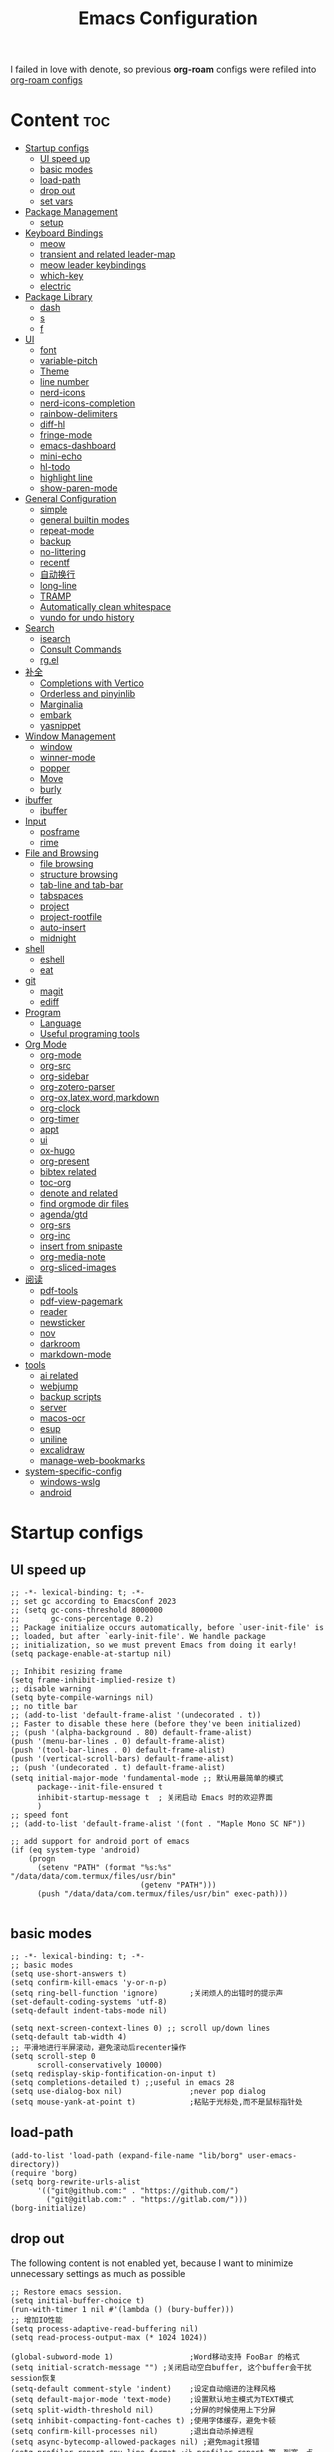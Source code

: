 #+TITLE: Emacs Configuration
#+PROPERTY: header-args:elisp :tangle ~/.emacs.d/init.el
I failed in love with denote, so previous *org-roam* configs were refiled into [[file:useful-tools/old-elisps/org-roam-config.org][org-roam configs]]
* Content                                                               :toc:
- [[#startup-configs][Startup configs]]
  - [[#ui-speed-up][UI speed up]]
  - [[#basic-modes][basic modes]]
  - [[#load-path][load-path]]
  - [[#drop-out][drop out]]
  - [[#set-vars][set vars]]
- [[#package-management][Package Management]]
  - [[#setup][setup]]
- [[#keyboard-bindings][Keyboard Bindings]]
  - [[#meow][meow]]
  - [[#transient-and-related-leader-map][transient and related leader-map]]
  - [[#meow-leader-keybindings][meow leader keybindings]]
  - [[#which-key][which-key]]
  - [[#electric][electric]]
- [[#package-library][Package Library]]
  - [[#dash][dash]]
  - [[#s][s]]
  - [[#f][f]]
- [[#ui][UI]]
  - [[#font][font]]
  - [[#variable-pitch][variable-pitch]]
  - [[#theme][Theme]]
  - [[#line-number][line number]]
  - [[#nerd-icons][nerd-icons]]
  - [[#nerd-icons-completion][nerd-icons-completion]]
  - [[#rainbow-delimiters][rainbow-delimiters]]
  - [[#diff-hl][diff-hl]]
  - [[#fringe-mode][fringe-mode]]
  - [[#emacs-dashboard][emacs-dashboard]]
  - [[#mini-echo][mini-echo]]
  - [[#hl-todo][hl-todo]]
  - [[#highlight-line][highlight line]]
  - [[#show-paren-mode][show-paren-mode]]
- [[#general-configuration][General Configuration]]
  - [[#simple][simple]]
  - [[#general-builtin-modes][general builtin modes]]
  - [[#repeat-mode][repeat-mode]]
  - [[#backup][backup]]
  - [[#no-littering][no-littering]]
  - [[#recentf][recentf]]
  - [[#自动换行][自动换行]]
  - [[#long-line][long-line]]
  - [[#tramp][TRAMP]]
  - [[#automatically-clean-whitespace][Automatically clean whitespace]]
  - [[#vundo-for-undo-history][vundo for undo history]]
- [[#search][Search]]
  - [[#isearch][isearch]]
  - [[#consult-commands][Consult Commands]]
  - [[#rgel][rg.el]]
- [[#补全][补全]]
  - [[#completions-with-vertico][Completions with Vertico]]
  - [[#orderless-and-pinyinlib][Orderless and pinyinlib]]
  - [[#marginalia][Marginalia]]
  - [[#embark][embark]]
  - [[#yasnippet][yasnippet]]
- [[#window-management][Window Management]]
  - [[#window][window]]
  - [[#winner-mode][winner-mode]]
  - [[#popper][popper]]
  - [[#move][Move]]
  - [[#burly][burly]]
- [[#ibuffer][ibuffer]]
  - [[#ibuffer-1][ibuffer]]
- [[#input][Input]]
  - [[#posframe][posframe]]
  - [[#rime][rime]]
- [[#file-and-browsing][File and Browsing]]
  - [[#file-browsing][file browsing]]
  - [[#structure-browsing][structure browsing]]
  - [[#tab-line-and-tab-bar][tab-line and tab-bar]]
  - [[#tabspaces][tabspaces]]
  - [[#project][project]]
  - [[#project-rootfile][project-rootfile]]
  - [[#auto-insert][auto-insert]]
  - [[#midnight][midnight]]
- [[#shell][shell]]
  - [[#eshell][eshell]]
  - [[#eat][eat]]
- [[#git][git]]
  - [[#magit][magit]]
  - [[#ediff][ediff]]
- [[#program][Program]]
  - [[#language][Language]]
  - [[#useful-programing-tools][Useful programing tools]]
- [[#org-mode][Org Mode]]
  - [[#org-mode-1][org-mode]]
  - [[#org-src][org-src]]
  - [[#org-sidebar][org-sidebar]]
  - [[#org-zotero-parser][org-zotero-parser]]
  - [[#org-oxlatexwordmarkdown][org-ox,latex,word,markdown]]
  - [[#org-clock][org-clock]]
  - [[#org-timer][org-timer]]
  - [[#appt][appt]]
  - [[#ui-1][ui]]
  - [[#ox-hugo][ox-hugo]]
  - [[#org-present][org-present]]
  - [[#bibtex-related][bibtex related]]
  - [[#toc-org][toc-org]]
  - [[#denote-and-related][denote and related]]
  - [[#find-orgmode-dir-files][find orgmode dir files]]
  - [[#agendagtd][agenda/gtd]]
  - [[#org-srs][org-srs]]
  - [[#org-inc][org-inc]]
  - [[#insert-from-snipaste][insert from snipaste]]
  - [[#org-media-note][org-media-note]]
  - [[#org-sliced-images][org-sliced-images]]
- [[#阅读][阅读]]
  - [[#pdf-tools][pdf-tools]]
  - [[#pdf-view-pagemark][pdf-view-pagemark]]
  - [[#reader][reader]]
  - [[#newsticker][newsticker]]
  - [[#nov][nov]]
  - [[#darkroom][darkroom]]
  - [[#markdown-mode][markdown-mode]]
- [[#tools][tools]]
  - [[#ai-related][ai related]]
  - [[#webjump][webjump]]
  - [[#backup-scripts][backup scripts]]
  - [[#server][server]]
  - [[#macos-ocr][macos-ocr]]
  - [[#esup][esup]]
  - [[#uniline][uniline]]
  - [[#excalidraw][excalidraw]]
  - [[#manage-web-bookmarks][manage-web-bookmarks]]
- [[#system-specific-config][system-specific-config]]
  - [[#windows-wslg][windows-wslg]]
  - [[#android][android]]

* Startup configs
** UI speed up
#+NAME: ui-speed-up
#+begin_src elisp :tangle ~/.emacs.d/early-init.el
;; -*- lexical-binding: t; -*-
;; set gc according to EmacsConf 2023
;; (setq gc-cons-threshold 8000000
;;       gc-cons-percentage 0.2)
;; Package initialize occurs automatically, before `user-init-file' is
;; loaded, but after `early-init-file'. We handle package
;; initialization, so we must prevent Emacs from doing it early!
(setq package-enable-at-startup nil)

;; Inhibit resizing frame
(setq frame-inhibit-implied-resize t)
;; disable warning
(setq byte-compile-warnings nil)
;; no title bar
;; (add-to-list 'default-frame-alist '(undecorated . t))
;; Faster to disable these here (before they've been initialized)
;; (push '(alpha-background . 80) default-frame-alist)
(push '(menu-bar-lines . 0) default-frame-alist)
(push '(tool-bar-lines . 0) default-frame-alist)
(push '(vertical-scroll-bars) default-frame-alist)
;; (push '(undecorated . t) default-frame-alist)
(setq initial-major-mode 'fundamental-mode ;; 默认用最简单的模式
      package--init-file-ensured t
      inhibit-startup-message t  ; 关闭启动 Emacs 时的欢迎界面
      )
;; speed font
;; (add-to-list 'default-frame-alist '(font . "Maple Mono SC NF"))

;; add support for android port of emacs
(if (eq system-type 'android)
    (progn
      (setenv "PATH" (format "%s:%s" "/data/data/com.termux/files/usr/bin"
		                     (getenv "PATH")))
      (push "/data/data/com.termux/files/usr/bin" exec-path)))

#+end_src
** basic modes
#+NAME: basic-modes
#+begin_src elisp
;; -*- lexical-binding: t; -*-
;; basic modes
(setq use-short-answers t)
(setq confirm-kill-emacs 'y-or-n-p)
(setq ring-bell-function 'ignore)       ;关闭烦人的出错时的提示声
(set-default-coding-systems 'utf-8)
(setq-default indent-tabs-mode nil)

(setq next-screen-context-lines 0) ;; scroll up/down lines
(setq-default tab-width 4)
;; 平滑地进行半屏滚动，避免滚动后recenter操作
(setq scroll-step 0
      scroll-conservatively 10000)
(setq redisplay-skip-fontification-on-input t)
(setq completions-detailed t) ;;useful in emacs 28
(setq use-dialog-box nil)               ;never pop dialog
(setq mouse-yank-at-point t)            ;粘贴于光标处,而不是鼠标指针处
#+end_src
** load-path
#+NAME: load-path
#+begin_src elisp
(add-to-list 'load-path (expand-file-name "lib/borg" user-emacs-directory))
(require 'borg)
(setq borg-rewrite-urls-alist
      '(("git@github.com:" . "https://github.com/")
        ("git@gitlab.com:" . "https://gitlab.com/")))
(borg-initialize)
#+end_src
** drop out
The following content is not enabled yet, because I want to minimize unnecessary settings as much as possible
#+begin_src elisp :tangle no
;; Restore emacs session.
(setq initial-buffer-choice t)
(run-with-timer 1 nil #'(lambda () (bury-buffer)))
;; 增加IO性能
(setq process-adaptive-read-buffering nil)
(setq read-process-output-max (* 1024 1024))

(global-subword-mode 1)                 ;Word移动支持 FooBar 的格式
(setq initial-scratch-message "") ;关闭启动空白buffer, 这个buffer会干扰session恢复
(setq-default comment-style 'indent)    ;设定自动缩进的注释风格
(setq default-major-mode 'text-mode)    ;设置默认地主模式为TEXT模式
(setq split-width-threshold nil)        ;分屏的时候使用上下分屏
(setq inhibit-compacting-font-caches t) ;使用字体缓存，避免卡顿
(setq confirm-kill-processes nil)       ;退出自动杀掉进程
(setq async-bytecomp-allowed-packages nil) ;避免magit报错
(setq profiler-report-cpu-line-format ;让 profiler-report 第一列宽一点
      '((100 left)
        (24 right ((19 right)
                   (5 right)))))
(setq profiler-report-memory-line-format
      '((100 left)
        (19 right ((14 right profiler-format-number)
                   (5 right)))))

;; (add-hook 'find-file-hook 'highlight-parentheses-mode t) ;增强的括号高亮
(setq ad-redefinition-action 'accept)   ;不要烦人的 redefine warning
#+end_src
** set vars
I use the following file paths to manage all the files in Nowisemacs:
#+begin_example
emacs
├── 01-orgmode
│   ├── org-remark
│   └── xnotes
├── 02-binary-git/binary-files
│   ├── 01-pictures
│   ├── 02-searchable
│   ├── 03-stardicts
│   ├── 04-org-imagine
│   └── 10-report-backup
├── 03-bibliography
├── 04-beancount
├── 05-excalidraw
├── 06-anki
├── 07-pyim
│   └── dcache
├── 08-keys
└── 09-scripts
#+end_example
1. All files and folders except =02-binary-git/binary-files= are managed under git control, and =binary-file= is managed under =rsync= or =restic=.
2. =01-orgmode= stores .org files, where =org-remark= is used to store remark notes, =xnote= is the default directory of =Denote= .
3. =02-binary-git/binary-files=, as its name, storing binary-fils. For example, =02-searchable= is used store the PDF of the literature
   and daily MS Office files, the meaning of searchable means that all files under this folder maybe searched or
   modified latter, and they should have nice naming specifications for convenience search.

#+begin_src elisp
(defvar nowis-config-file (expand-file-name "init.org" user-emacs-directory))
(defvar nowis-config-useful-tools (expand-file-name "useful-tools/" user-emacs-directory))
(defvar nowis-doc-emacs-dir (file-truename "~/Documents/emacs/"))
(defvar nowis-gtd-dir (concat nowis-doc-emacs-dir "01-orgmode/xnotes/gtd"))
(defvar nowis-bib-dir (concat nowis-doc-emacs-dir "03-bibliography/"))
(defvar nowis-bib-pdf-dir (concat nowis-doc-emacs-dir "02-binary-git/binary-files/02-searchable/01-papers-markable/"))
#+end_src
* Package Management
** setup
#+NAME: setup
#+begin_src elisp
(require 'setup)
(setup-define :defer
  (lambda (features)
    `(run-with-idle-timer 2 nil
                          (lambda ()
                            ,features)))
  :documentation "Delay loading the feature until a certain amount of idle time has passed."
  :repeatable t)
(setup-define :load-after
  (lambda (features &rest body)
    (let ((body `(progn
                   (require ',(setup-get 'feature))
                   ,@body)))
      (dolist (feature (if (listp features)
                           (nreverse features)
                         (list features)))
        (setq body `(with-eval-after-load ',feature ,body)))
      body))
  :documentation "Load the current feature after FEATURES."
  :indent 1)
(setup-define :autoload
  (lambda (func)
    (let ((fn (if (memq (car-safe func) '(quote function))
                  (cadr func)
                func)))
      `(unless (fboundp (quote ,fn))
         (autoload (function ,fn) ,(symbol-name (setup-get 'feature)) nil t))))
  :documentation "Autoload COMMAND if not already bound."
  :repeatable t
  :signature '(FUNC ...))
#+end_src
* Keyboard Bindings
I used to be a vim(evil) user, but now I use meow to manage all my keys.
** meow
Maybe I should add a new state.
#+name: meow
#+begin_src elisp
(setup meow
  (require 'meow)
  (setq meow-use-keypad-when-execute-kbd nil
        meow-expand-exclude-mode-list nil
        meow-use-clipboard t
        ;; meow-cursor-type-normal 'box
        ;; meow-cursor-type-insert '(bar . 1)
        meow-replace-state-name-list '((normal . "N")
                                       (motion . "M")
                                       (keypad . "K")
                                       (insert . "I")
                                       (beacon . "B"))
        meow-use-enhanced-selection-effect t
        meow-cheatsheet-layout meow-cheatsheet-layout-qwerty
        meow-keypad-start-keys '((?c . ?c)
                                 (?x . ?x))
        meow-char-thing-table '((?\( . round)
                                (?\) . round)
                                (?\[ . square)
                                (?\] . square)
                                (?\{ . curly)
                                (?\} . curly)
                                (?\" . string)
                                (?w . symbol)
                                ;; (?w . window)
                                (?b . buffer)
                                (?p . paragraph)
                                (?l . line)
                                (?d . defun)
                                (?s . sentence))
        )
  ;; motion keys
  (meow-motion-define-key '("j" . meow-next)
                          '("J" . meow-next-expand)
                          '("k" . meow-prev)
                          '("K" . meow-prev-expand)
                          '("h" . meow-left)
                          '("H" . meow-left-expand)
                          '("l" . meow-right)
                          '("L" . meow-right-expand)
                          '("v i" . meow-inner-of-thing)
                          '("v a" . meow-bounds-of-thing)
                          '("y" . meow-save)
                          '("<escape>" . ignore)
                          '("." . repeat)
                          '("!" . kmacro-start-macro-or-insert-counter)
                          '("@" . meow-end-or-call-kmacro)
                          )

  ;; normal keys
  (setq wrap-keymap
        (let ((map (make-keymap)))
          (suppress-keymap map)
          (dolist (k '("(" "[" "{" "<" "\"" "*"))
            (define-key map k #'insert-pair))
          map
          ))

  (meow-normal-define-key '("0" . meow-expand-0)
                          '("9" . meow-expand-9)
                          '("8" . meow-expand-8)
                          '("7" . meow-expand-7)
                          '("6" . meow-expand-6)
                          '("5" . meow-expand-5)
                          '("4" . meow-expand-4)
                          '("3" . meow-expand-3)
                          '("2" . meow-expand-2)
                          '("1" . meow-expand-1)

                          '("a" . meow-vim-append)
                          ;; '("A" . meow-append-vim)
                          '("b" . meow-back-word)
                          '("B" . meow-back-symbol)
                          '("c c" . meow-change)
                          '("d" . meow-kill)
                          '("e" . meow-next-word)
                          '("E" . meow-next-symbol)
                          '("f" . meow-find)
                          '("g" . g-extra-commands)
                          '("G" . meow-grab)
                          '("h" . meow-left)
                          '("H" . meow-left-expand)
                          '("i" . meow-insert)
                          ;; '("I" . meow-insert-vim)
                          '("j" . meow-next)
                          '("J" . meow-next-expand)
                          '("k" . meow-prev)
                          '("K" . meow-prev-expand)
                          '("l" . meow-right)
                          '("L" . meow-right-expand)
                          '("m" . consult-register-store)
                          '("M" . meow-block)
                          '("n" . meow-search)
                          '("N" . meow-pop-selection);;

                          '("o" . meow-open-below)
                          '("O" . meow-open-above)
                          '("p" . meow-yank)
                          '("P" . meow-yank-pop);;
                          '("q" . meow-quit)
                          '("Q" . consult-goto-line)
                          '("r" . meow-replace)
                          '("R" . meow-swap-grab)
                          '("s" . meow-line)
                          '("S" . meow-kmacro-lines) ;;
                          '("t" . meow-till)
                          '("u" . meow-undo)
                          '("U" . vundo)
                          '("v v" . meow-visit) ;;
                          '("V" . meow-kmacro-matches) ;;
                          '("w" . meow-mark-word)
                          '("W" . meow-mark-symbol)

                          '("x" . meow-delete)
                          '("X" . meow-backward-delete)
                          '("y" . meow-save)
                          ;; '("Y" . meow-sync-save)
                          '("z a" . hs-toggle-hiding)
                          '("z c" . hs-hide-block)
                          '("z o" . hs-show-block)
                          '("z m" . hs-hide-all)
                          '("z r" . hs-show-all)
                          '("z z" . recenter-top-bottom)

                          '("v i" . meow-inner-of-thing)
                          '("v a" . meow-bounds-of-thing)
                          '("v =" . insert-equation)

                          '("-" . negative-argument)
                          '("=" . indent-region)
                          '("(" . backward-sentence)
                          '(")" . forward-sentence)
                          '("{" . backward-paragraph)
                          '("}" . forward-paragraph)
                          '("]" . nowis-graphviz-symbol-with-label)
                          ;; '("]" . (lambda()
                          ;;           (interactive)
                          ;;           (meow-bounds-of-thing ?\")))
                          (cons "\\" wrap-keymap)
                          '(";" . meow-expand-1)
                          ;; '(":" . async-shell-command)
                          '("'" . consult-register-load)
                          '("\"" . consult-register)
                          '("," . meow-reverse)
                          '("." . repeat)

                          '("<escape>" . ignore)
                          '("!" . kmacro-start-macro-or-insert-counter)
                          '("@" . meow-end-or-call-kmacro)
                          '("#" . embark-toggle-highlight)
                          '("^" . meow-join)
                          '("*" . embark-next-symbol)
                          '("/" . isearch-forward))
  (defun meow-vim-append ()
    "Like vim, move to the end of selection, switch to INSERT state."
    (interactive)
    (if meow--temp-normal
        (progn
          (message "Quit temporary normal mode")
          (meow--switch-state 'motion))
      (if (not (region-active-p))
          (progn
            (when (and meow-use-cursor-position-hack
                       (< (point) (point-max)))
              (forward-char 1))
            (forward-char 1)
            )
        (meow--direction-forward)
        (meow--cancel-selection))
      (meow--switch-state 'insert)))
  (meow-global-mode 1)

  (defun toggle-between-meow-normal-motion()
    (interactive)
    (if meow-motion-mode (meow-normal-mode) (meow-motion-mode)))
  (global-set-key (kbd "M-\\") #'toggle-between-meow-normal-motion)
  )
#+end_src

** transient and related leader-map
*** transient
#+name: transient
#+begin_src elisp
(setup transient
  (require 'transient)
  (:with-map transient-base-map
    (:bind "<escape>" transient-quit-one)))
#+end_src
*** g in normal mode
#+begin_src elisp
(transient-define-prefix g-extra-commands()
  "Define notes leader-key maps"
  [["Code find"
    ("d" "find-definitions" (lambda () (interactive) (call-interactively (key-binding (kbd "M-.")))))
    ("D" "find-references" xref-find-references)
    ("i" "find-impl" eglot-find-implementation)
    ("s" "find-symbols" xref-find-apropos)
    ("o" "find-def-other-window" xref-find-definitions-other-window)
    ]
   ["Code action"
    ("a" "code-actions" eglot-code-actions)
    ("r" "rename" eglot-rename)
    ("f" "format-all-region" format-all-region)
    ("F" "format-all-buffer" format-all-buffer)]
   ["diagnostic"
    ("n" "jump-to-next-diagnostic" flymake-goto-next-error)
    ("N" "jump-to-prev-diagnostic" flymake-goto-prev-error)
    ("l" "list-diagnostics" consult-flymake)
    ]
   ["Navigate"
    ("m" "consult-mark" consult-mark)
    ]
   ["citre"
    ("c d" "citre-jump" citre-jump)
    ("c D" "citre-jump-to-reference" citre-jump-to-reference)
    ("c p" "citre-peek" citre-peek)
    ("c P" "citre-peek-reference" citre-peek-reference)
    ("c r" "citre-peek-restore" citre-peek-restore)
    ("c a" "citre-ace-peek" citre-ace-peek)
    ("c u" "update-tags-file" citre-update-this-tags-file)
    ("c s" "peek-save-session" citre-peek-save-session)
    ("c l" "peek-load-session" citre-peek-load-session)
    ]
   ])
#+end_src
*** find-file
#+begin_src elisp
(transient-define-prefix file-leader-map()
  "Define leader-key map for file-related functions"
  [["config"
    ("p" "personal emacs config" (lambda()
                                   (interactive)
                                   (find-file nowis-config-file)))
    ("e" "emacs documents" (lambda()
                             (interactive)
                             (find-file nowis-doc-emacs-dir)))
    ("d" "dot files" (lambda()
                       (interactive)
                       (find-file "~/dotfiles")))
    ]
   ["history"
    ("r" "recent file" consult-recent-file)]])
#+end_src
*** lewis
#+begin_src elisp
(transient-define-prefix lewis-leader-map()
  "Define leader-key map for special functions"
  [
   ["Imenu"
    ("l" "Imenu list smart toggle" imenu-list-smart-toggle)
    ("o" "org mode sidebar" nowis-org-toggle-sidebar)
    ;; ("L" "Boxy imenu" boxy-imenu)
    ]
   ["gptel"
    ("a" "aibo" gptel-aibo)
    ("i" "gptel-aibo-summon/insert" gptel-aibo-summon)
    ("r" "gptel-rewrite" gptel-rewrite)
    ("f" "gptel-file-add" gptel-add-file)
    ("q" "gptel-quick" gptel-quick)
    ]
   ])
#+end_src
*** buffer
#+begin_src elisp
(transient-define-prefix buffer-leader-map()
  "Define leader-key map for buffer functions"
  [["Buffer"
    ("b" "consult-buffer" consult-buffer) ;; work with C-x b
    ("k" "kill-current-buffer" kill-current-buffer)
    ("l" "meow-last-buffer" meow-last-buffer)
    ("n" "next-buffer" next-buffer)
    ("p" "previous-buffer" previous-buffer)
    ("r" "revert-buffer" revert-buffer)
    ("c" "clean-buffer" clean-buffer-list)
    ("s" "scratch-buffer" scratch-buffer)
    ]
   ["Bookmark"
    ("j" "bookmark-jump" bookmark-jump)
    ("m" "bookmark-set" bookmark-set)
    ("M" "bookmark-delete" bookmark-delete)]
   ["Burly"
    ("w" "burly-bookmark-windows" burly-bookmark-windows)
    ("f" "burly-bookmark-frames" burly-bookmark-frames)
    ("o" "burly-open" burly-open-bookmark)
    ]
   ]
  )
#+end_src
*** notes
#+begin_src elisp
(transient-define-prefix notes-leader-map()
  "Define leader-key map for notes functions"
  [["Roam"
    ("r f" "denote-open-or-create" denote-open-or-create)
    ("r j" "denote-journal" denote-journal-new-or-existing-entry)
    ("r s" "find-all-searchable" project-find-searchable-dir-files)
    ("r c" "calendar" calendar)
    ("r w" "week-target" my/denote-journal-this-week-major-tasks)
    ("r g" "project-find-gtd-dir-files" project-find-gtd-dir-files)
    ("r e" "find excalidraw" (lambda ()
                               (interactive)
                               (let ((denote-directory org-excalidraw-default-directory))
                                 (call-interactively #'denote-open-or-create)
                                 )))
    ]
   ["bibtex"
    ("e" "ebib" ebib)
    ("b" "citar-open" citar-open)
    ]
   ["review cards"
    ("s" "org-srs" org-srs-transient-map)
    ]
   ]
  )
#+end_src
*** search
#+begin_src elisp
(transient-define-prefix search-leader-map()
  "Define leader-key map for search functions"
  [
   ;; ["blink-search"
   ;;  ("b" "blink-search" blink-search)]
   ["grep"
    ("d" "consult-rg-in-dir" lewis/ripgrep-search-other-dir)
    ("D" "consult-rg" consult-ripgrep)
    ("g" "rg" rg)
    ("n" "grep-notes" lewis/ripgrep-search-notes)
    ]
   ["find"
    ("f" "consult-fd-in-dir" lewis/find-file-other-dir)
    ("F" "consult-fd" consult-fd)
    ]
   ["built-in enhance"
    ("h" "history" consult-history)
    ("i" "imenu" consult-imenu)
    ("l" "keep-lines" consult-keep-lines)
    ("s" "line" consult-line)]
   ["web search"
    ("w" "webjump" webjump)
    ("a" "add bookmark" my/add-bookmark)
    ("b" "browse bookmark" my/consult-org-bookmarks)
    ]
   ])
#+end_src
*** apps
#+begin_src elisp
(transient-define-prefix apps-leader-map()
  "Define leader-key map for apps functions"
  [["agenda"
    ("a" "org-agenda" org-agenda)
    ("c" "capture" org-capture)
    ("A" "archive" nowis-org-archive-subtree)
    ]

    ["shell"
     ;; ("i" "toggle-insert-cd" eat-toggle-insert-dir)
     ]
    ["others"
     ;; ("t" "org-pomodoro" org-pomodoro)
     ;; ("l" "app-launcher-run-app" app-launcher-run-app)
     ;; ("e" "elfeed" my-elfeed)
     ("r" "restart emacs" restart-emacs)
     ("w" "whisper" whisper-run)
     ]
    ])
#+end_src
*** ui
#+begin_src elisp
(transient-define-prefix toggle-leader-map()
  "Define leader-key map for ui functions"
  [("v" "toggle-variable-pitch" variable-pitch-mode)
   ("d" "toggle-darkroom" darkroom-mode)
    ])
#+end_src
** meow leader keybindings
#+name: meow-leader-keys
#+begin_src elisp
;; default
(meow-leader-define-key
 ;; Use SPC (0-9) for digit arguments.
 '("1" . meow-digit-argument)
 '("2" . meow-digit-argument)
 '("3" . meow-digit-argument)
 '("4" . meow-digit-argument)
 '("5" . meow-digit-argument)
 '("6" . meow-digit-argument)
 '("7" . meow-digit-argument)
 '("8" . meow-digit-argument)
 '("9" . meow-digit-argument)
 '("0" . meow-digit-argument)
 '("/" . meow-keypad-describe-key)
 '("?" . meow-cheatsheet)

;; buffer
;; (meow-leader-define-key
 '("b" . buffer-leader-map)
 ;; lewisliu
 '("e" . lewis-leader-map)
 ;; search
 '("s" . search-leader-map)
 ;; apps
 '("a" . apps-leader-map)
 ;; file
 '("f" . file-leader-map)
 ;; notes
 '("n" . notes-leader-map)
 ;;w workspace
 '("TAB" . tabspaces-leader-map)
 ;; ;; org gtd
 ;; '("d" . org-gtd-leader-map)
 ;; ui
 '("t" . toggle-leader-map)
 ;; '("d" . dictionary-leader-map)

 ;; remark
 '("r m" . org-remark-mark)
 '("r l" . org-remark-mark-line) ; new in v1.3
 '("r o" . org-remark-open)
 '("r ]" . org-remark-view-next)
 '("r [" . org-remark-view-prev)
 '("r r" . org-remark-remove)
 '("r d" . org-remark-delete)
 )
#+END_SRC
** which-key
#+name: which-key
#+begin_src elisp
(setup which-key
  (setq which-key-idle-delay 0.1)
  (:defer
   (which-key-mode))
  )
#+end_src
** electric
#+begin_src elisp
(setup elec-pair
  (electric-pair-mode))
#+end_src
* Package Library
** dash
#+begin_src elisp
(setup dash)
#+end_src
** s
#+begin_src elisp
(setup s)
#+end_src
** f
#+begin_src elisp
(setup f)
#+end_src
* UI
** font
#+name: font
#+begin_src elisp
(defun font-installed-p (font-name)
  "Check if font with FONT-NAME is available."
  (find-font (font-spec :name font-name)))

;; font size
(if (eq system-type 'darwin)
    (defvar lewis-font-size 140)
  (defvar lewis-font-size 150))

;; fixed font
(setq lewis-fixed-font (cl-loop for font in '(
                                              "Maple Mono NF CN"
                                              "Maple Mono SC NF"
                                              "Unifont"
                                              ;; "InconsolataGo QiHei NF"
                                              ;; "yaheiInconsolata"
                                              "JetBrainsMono Nerd Font"
                                              "JetBrains Mono"
                                              "Sarasa Mono SC Nerd"
                                              "Monaco"
                                              "Consolas"
                                              )
                                when (font-installed-p font)
                                return font))
;; variable font
(setq lewis-variable-font (cl-loop for font in '(
                                                 "IBM Plex Sans SC"
                                                 "Noto Sans CJK SC"
                                                 "Times"
                                                 "Helvetica"
                                                 "LXGW WenKai"
                                                 "Maple UI"
                                                 ;; "Source Han Sans SC VF"
                                                 "Arial"
                                                 "Times New Roman")
                                   when (font-installed-p font)
                                   return font))

;; chinese font
(setq lewis-chinese-font (cl-loop for font in '(
                                                "Maple Mono SC NF"
                                                "Unifont"
                                                "Sarasa Mono SC Nerd"
                                                "Microsoft Yahei")
                                  when (font-installed-p font)
                                  return font))

;; symbol font
(setq lewis-symbol-font (cl-loop for font in '("Symbols Nerd Font Mono"
                                               "Symbola"
                                               "Symbol"
                                               )
                                 when (font-installed-p font)
                                 return font))

;; mayby I should remove all this font-seting and use only default font
(defun nowis-setup-fonts()
  "Setup fonts."
  (when (display-graphic-p)
    ;; Set default font
    (if lewis-fixed-font
        (progn
          (set-face-attribute 'default nil :family lewis-fixed-font :height lewis-font-size)
          ;; (set-face-attribute 'fixed-pitch nil :family lewis-fixed-font :height 1.0)
          ))

    ;; variable-pitch
    (if lewis-variable-font
        (set-face-attribute 'variable-pitch nil :family lewis-variable-font :height 1.0))

    ;; Specify font for all unicode characters
    (if lewis-symbol-font
        (set-fontset-font t 'unicode lewis-symbol-font nil 'prepend))

    ;; Specify font for Chinese characters
    ;; (if lewis-chinese-font
    ;;     (set-fontset-font t '(#x4e00 . #x9fff) lewis-chinese-font))
    )
  )

(nowis-setup-fonts)
#+end_src
** variable-pitch
#+begin_src elisp
(defun dynamic-change-line-spacing( &optional ARG)
  (if line-spacing (setq-local line-spacing nil) (setq-local line-spacing 0.3)))
(advice-add 'variable-pitch-mode :after #'dynamic-change-line-spacing)
#+end_src
** Theme
*** modus-themes
#+begin_src elisp
(setup modus-themes
  (setq modus-themes-common-palette-overrides
      '((fg-heading-1 blue)
        (fg-heading-2 fg-main)
        (fg-heading-3 fg-main)
        (fg-heading-4 fg-main)
        (fg-heading-5 fg-main)
        (fg-heading-6 fg-main)
        (fg-heading-7 fg-main)
        ))
  )
#+end_src
*** ef-themes
#+name: themes
#+begin_src elisp
(setup ef-themes)
(load-theme 'ef-trio-dark t)
#+end_src
** line number
#+name: line-number
#+begin_src elisp
(setq line-number-display-limit large-file-warning-threshold)
;; only enable line number in some modes, borrowed from lazycat-emacs
(dolist (hook (list
               'prog-mode-hook
               ;;'org-mode-hook
               ))
  (add-hook hook (lambda () (display-line-numbers-mode))))
#+end_src
** nerd-icons
#+begin_src elisp
(setup nerd-icons)
#+end_src
** nerd-icons-completion
#+begin_src elisp
(setup nerd-icons-completion
  (:hook-into vertico-mode marginalia-mode))
#+end_src
** rainbow-delimiters
rainbow-delimiters is a "rainbow parentheses"-like mode which highlights delimiters such as parentheses, brackets or braces according to their depth.
#+begin_src elisp
(setup rainbow-delimiters
  (:hook-into prog-mode))
#+end_src
** diff-hl
diff-hl-mode highlights uncommitted changes on the left side of the window (area also known as the "gutter"), allows you to jump between and revert them selectively.
#+begin_src elisp
(setup diff-hl
  (:hook-into prog-mode)
  (:when-loaded
    (diff-hl-margin-mode)))
#+end_src
** fringe-mode
#+begin_src elisp
(setup fringe
  (if (featurep 'fringe)
      (fringe-mode 4)
    ))
#+end_src
** emacs-dashboard
#+begin_src elisp
(setup dashboard
  (setq dashboard-items '((recents . 5)
                          (bookmarks . 5)
                          )
        dashboard-icon-type 'nerd-icons
        dashboard-set-heading-icons t
        dashboard-set-file-icons t
        dashboard-center-content t
        dashboard-startup-banner (concat nowis-config-useful-tools "banner.txt")
        dashboard-set-init-info t)
  (dashboard-setup-startup-hook)
  )
#+end_src
** mini-echo
#+begin_src elisp
(setup hide-mode-line)
(setup mini-echo
  ;; set default segments of long/short style
  (setq mini-echo-persistent-rule
        '(:long
          ("major-mode" "vcs" "time" "flymake" "process"
           "narrow"  "profiler" "repeat" "buffer-size" "buffer-position" "buffer-percent" "shrink-path"  "meow" "macro" "org-clock" "org-timer")
          ;; remove "selection-info"
          :short
          ("major-mode" "vcs" "time" "buffer-size" "buffer-position" "shrink-path"  "meow" "macro" "org-clock" "org-timer")))
  (setq mini-echo-separator "  ")
  (setq mini-echo-window-divider-args '(t 2 2))
  (setq mini-echo-update-interval 0.04)
  (mini-echo-mode -1)
  (:when-loaded
    (mini-echo-define-segment "org-clock"
      "Return org-clock."
      :fetch
      (when (and (fboundp 'org-clocking-p)
                 (org-clocking-p)
                 (not
                  (and (boundp 'org-timer-mode-line-string)
                       org-timer-start-time)))
        (let* ((time-string (org-clock-get-clock-string))
               (time-face 'mini-echo-magenta))
          (mini-echo-segment--print time-string time-face))))

    (mini-echo-define-segment "org-timer"
      "Return org-clock."
      :fetch
      (when (and (boundp 'org-timer-mode-line-string)
                 org-timer-start-time)
        (mini-echo-segment--print (concat "⏱" org-timer-mode-line-string) 'diff-added)))
    (mini-echo-define-segment "time"
      "Show the current time."
      :fetch
      (mini-echo-segment--print (format-time-string "%H:%M Day%u") 'mini-echo-green))
    (mini-echo-define-segment "buffer-percent"
      "Return the current line as a percentage of total lines in buffer."
      :fetch
      (when-let* ((total-lines (line-number-at-pos (point-max)))
                  (current-line (line-number-at-pos (point)))
                  ((> total-lines 0)))
        (format "%d%%" (/ (* current-line 100) total-lines))))
    (mini-echo-mode)
    ))
#+end_src
** hl-todo
#+begin_src elisp
(setup hl-todo
  (global-hl-todo-mode))
#+end_src
** highlight line
*** hl-line
#+begin_src elisp
(setup hl-line
  (:global "C-l" #'nowis-recenter)
  ;; Only highliht current buffer in current window
  (setq hl-line-sticky-flag nil
        global-hl-line-sticky-flag nil)
  (global-hl-line-mode)
  (:when-loaded
    ;; update only 0.05 timer
    (defvar my/global-hl-line-timer nil)

    (defun my/global-hl-line-highlight-debounce ()
      (when my/global-hl-line-timer
        (cancel-timer my/global-hl-line-timer))
      (setq my/global-hl-line-timer
            (run-with-idle-timer 0.05 nil #'global-hl-line-highlight)))
    (remove-hook 'post-command-hook #'global-hl-line-highlight)
    (add-hook 'post-command-hook #'my/global-hl-line-highlight-debounce)

    ))
  (defun nowis-recenter ()
    (interactive)
    (call-interactively 'recenter)
    (pulsar-pulse-line))
  (defvar my-hl-line-timer nil)
#+end_src
*** pulsar
#+begin_src elisp
(setup pulsar
  (pulsar-global-mode 1)
  (setq pulsar-delay 0.015
        pulsar-iterations 10)
  (:when-loaded
    (add-hook 'pulsar-pulse-functions 'ace-window)))
#+end_src
** show-paren-mode
#+begin_src elisp
(setup paren
  (setq show-paren-context-when-offscreen 'child-frame))
#+end_src
* General Configuration
** simple
#+name: simple
#+begin_src elisp
(setup simple
  ;; show line/column/filesize in modeline
  (setq line-number-mode t
        column-number-mode t
        size-indication-mode t
        kill-do-not-save-duplicates t
        shell-command-prompt-show-cwd t
        what-cursor-show-names t)
  ;; (add-hook 'org-mode-hook 'turn-on-auto-fill)

  ;; (global-visual-line-mode)
  (dolist (hook (list
                 'prog-mode-hook
                 'org-mode-hook
                 'vterm-mode-hook
                 ))
    (add-hook hook (lambda () (visual-line-mode))))

  )
#+end_src
** general builtin modes
#+name: general-builtin-modes
#+begin_src elisp
(setup save-place
  (:defer
   (save-place-mode))
  )

(setup autorevert
  (setq global-auto-revert-non-file-buffers t)
  (:defer
   (global-auto-revert-mode t))); 当另一程序修改了文件时，让 Emacs 及时刷新 Buffer

(setup frame
  (blink-cursor-mode -1) ;指针不闪动
  )

(setup pixel-scroll
  ;; 最近发现和 pdf-view-mode 工作不协调
  (when (>= emacs-major-version 29)
    (pixel-scroll-precision-mode t)))
#+end_src
** repeat-mode
#+begin_src elisp
(setup repeat
  (repeat-mode))
#+end_src
** backup
*** auto-save
#+begin_src elisp
(setup auto-save
  (setq auto-save-default nil
        create-lockfiles nil
        make-backup-files nil
        auto-save-visited-interval 1)
  (auto-save-visited-mode)
  )
#+end_src
*** savehist
#+begin_src elisp
(setup savehist
  (setq history-length 100
        history-delete-duplicates t
        savehist-save-minibuffer-history t)
  (savehist-mode))
#+end_src
** no-littering
#+begin_src elisp
(setup no-littering
   (require 'no-littering)
  )
#+end_src
** recentf
#+begin_src elisp
(setup recentf
   (setq recentf-max-saved-items 30
         recentf-exclude `("/tmp/" "/ssh:" ,(concat user-emacs-directory "lib/.*-autoloads\\.el\\'")))
   (add-to-list 'recentf-exclude no-littering-var-directory)
   (add-to-list 'recentf-exclude no-littering-etc-directory)
   (recentf-mode)
  )
#+end_src
** 自动换行
#+begin_src elisp
(setq-default fill-column 100)
(setq word-wrap t)
(setq word-wrap-by-category t)
#+end_src
** long-line
#+begin_src elisp
(setq-default bidi-display-reordering nil)
(setq bidi-inhibit-bpa t
      long-line-threshold 1000
      large-hscroll-threshold 1000
      syntax-wholeline-max 1000)
#+end_src
** TRAMP
#+begin_src elisp
;; (setq tramp-default-method "rsync")
#+end_src
** Automatically clean whitespace
#+begin_src elisp
(setup ws-butler
  (:hook-into text-mode prog-mode))
#+end_src
** vundo for undo history
#+name: vundo
#+begin_src elisp
(setup vundo
  (:bind "l" vundo-forward
         "h" vundo-backward
         "j" vundo-next
         "k" vundo-previous))
#+end_src
* Search
** isearch
#+begin_src elisp
(setup isearch
  (setq isearch-lazy-count t
        ;; lazy-highlight-cleanup nil
        )
  (:bind [remap isearch-delete-char] isearch-del-char)
  (:when-loaded
    (defvar isearch-repeat-map
      (let ((map (make-sparse-keymap)))
        (define-key map (kbd "s") #'isearch-repeat-forward)
        (define-key map (kbd "r") #'isearch-repeat-backward)
        map))
    (dolist (cmd '(isearch-repeat-forward isearch-repeat-backward))
      (put cmd 'repeat-map 'isearch-repeat-map))

    ))
#+end_src
** Consult Commands
*** consult
#+name: consult
#+begin_src elisp
(setup consult
  (:global "C-x b" consult-buffer)
  (setq register-preview-delay 0.1
           register-preview-function #'consult-register-format
           xref-show-xrefs-function #'consult-xref
           xref-show-definitions-function #'consult-xref
           consult-project-root-function #'(lambda ()
                                           (when-let (project (project-current))
                                             (car (project-roots project)))))
  (:with-map minibuffer-local-map
    (:bind "C-r" consult-history)))
#+end_src
*** search other cwd
#+begin_src elisp
(defun lewis/ripgrep-search-other-dir()
  (interactive)
  (let ((current-prefix-arg '(-1)))
    (call-interactively 'consult-ripgrep)))

(defun lewis/ripgrep-search-notes()
  (interactive)
  (consult-ripgrep (concat nowis-doc-emacs-dir "01-orgmode")))

(defun lewis/find-file-other-dir()
  (interactive)
  (let ((current-prefix-arg '(-1)))
    (call-interactively 'consult-fd)))
#+end_src
** rg.el
#+begin_src elisp
(setup rg)
#+end_src
* 补全
** Completions with Vertico
#+name: vertico
#+begin_src elisp
(setq vertico-cycle t)
(setup vertico
  (:with-map vertico-map
    (:bind [backspace] vertico-directory-delete-char))
  (vertico-mode))
#+end_src
** Orderless and pinyinlib
#+begin_src elisp
(setup orderless
  (setq completion-styles '(orderless basic)
           completion-category-defaults nil
           completion-category-overrides '((file (styles partial-completion)))
           completion-pcm-leading-wildcard t
           )
  (:when-loaded
    (require 'pinyinlib)
    (defun completion--regex-pinyin (str)
      (orderless-regexp (pinyinlib-build-regexp-string str)))
    (add-to-list 'orderless-matching-styles 'completion--regex-pinyin)
    ))
#+end_src
** Marginalia
#+begin_src elisp
(setup marginalia
  (:hook-into after-init))
#+end_src
** embark
should be check after reading the embark.el manual
#+begin_src elisp
(setup embark-consult
  (add-hook 'embark-collect-mode-hook #'consult-preview-at-point-mode))

(setup embark
  (:also-load embark-consult)
  (:autoload embark-toggle-highlight)
  (setq prefix-help-command #'embark-prefix-help-command)
  (:global "C-S-a" embark-act))

(setup wgrep)
#+end_src
** yasnippet
#+begin_src elisp
(setup yasnippet
  (:global "M-*" yas-insert-snippet)
  (setq yas-snippet-dirs (list (concat nowis-config-useful-tools "snippets")))
  (yas-global-mode)
  )
#+end_src
* Window Management
** window
#+begin_src elisp
(setup window
  (setq quit-restore-window-no-switch t)
  )
#+end_src
** winner-mode
#+name: winner-mode
#+begin_src elisp
(setup winner
  (:defer
  (winner-mode t))
  )
#+end_src
** popper
Popper is a minor-mode to tame the flood of ephemeral windows Emacs produces, while still keeping them within arm’s reach.
#+begin_src elisp
(setup popper
  (setq popper-reference-buffers '("\\*Messages\\*"
                                   "Output\\*$"
                                   "\\*Async Shell Command\\*"
                                   "\\*Org Clock Reminder\\*"
                                   "gt-result"
                                   help-mode
                                   helpful-mode
                                   compilation-mode
                                   youdao-dictionary-mode)
        popper-window-height 0.33
        )
  (:global "M-`" popper-toggle ;; shadown tmm-menubar
           "M-~" popper-cycle
           "C-M-`" popper-toggle-type
           )
  (popper-mode +1)
  (popper-echo-mode +1))
#+end_src
** Move
*** avy
Jump anywhere in the world
#+begin_src elisp
(setup avy
  (:global "M-j" avy-goto-char-timer)
  ;; (setq avy-keys (number-sequence ?1 ?9))
  (:when-loaded
  (defun avy-action-embark (pt)
    (unwind-protect
        (save-excursion
          (goto-char pt)
          (embark-act))
      (select-window
       (cdr (ring-ref avy-ring 0))))
    t)

  (setf (alist-get ?. avy-dispatch-alist) 'avy-action-embark)
  (define-key isearch-mode-map (kbd "M-j") 'avy-isearch)
  ))
#+end_src
*** bookmark
#+begin_src elisp
(setq bookmark-default-file (concat nowis-doc-emacs-dir "bookmarks"))
#+end_src
*** windmove
#+begin_src elisp
(setup windmove
  (transient-define-prefix windmove-transient-keybindings()
    "Define windmove maps"
    [[("h" "left" windmove-left :transient t)
      ("H" "swap-left" windmove-swap-states-left :transient t)]
     [("j" "down" windmove-down :transient t)
      ("J" "swap-down" windmove-swap-states-down :transient t)]
     [("k" "up" windmove-up :transient t)
      ("K" "swap-up" windmove-swap-states-up :transient t)]
     [("l" "right" windmove-right :transient t)
      ("L" "swap-right" windmove-swap-states-right :transient t)]
     ])
  (:global "C-x O" #'windmove-transient-keybindings)
  )

#+end_src
*** ace-window
#+begin_src elisp
(setup ace-window
  (:global "M-o" ace-window))
(setq aw-keys '(?a ?s ?d ?f ?g ?h ?j ?k ?l)
      aw-scope 'frame
      )
#+end_src
** burly
#+begin_src elisp
(setup burly
  (:defer
   (burly-tabs-mode)))
#+end_src
* ibuffer
** ibuffer
#+name: ibuffer
#+begin_src elisp
(setup ibuffer
  (:global [remap list-buffers] #'ibuffer))
#+end_src
* Input
** posframe
#+begin_src elisp
(setup posframe)
#+end_src
** rime
#+begin_src elisp
(setq default-input-method "rime")
(with-eval-after-load 'rime
  (defun my/rime-disable-predicates ()
    (if (derived-mode-p 'eat-mode)
        ;; 只在 eat buffer 下，禁用 predicates 约束，rime 全时可用
        '(meow-normal-mode-p
          meow-motion-mode-p
          meow-keypad-mode-p
          rime-predicate-after-alphabet-char-p
          rime-predicate-current-input-punctuation-p
          rime-predicate-current-uppercase-letter-p
          rime-predicate-space-after-cc-p
          )
      ;; 其他 buffer 用你原来的 predicate 约束
      '(meow-normal-mode-p
        meow-motion-mode-p
        meow-keypad-mode-p
        rime-predicate-prog-in-code-p
        rime-predicate-punctuation-line-begin-p ;;在行首要输入符号时
        rime-predicate-after-alphabet-char-p ;;在英文字符串之后（必须为以字母开头的英文字符串）
        rime-predicate-current-input-punctuation-p ;;当要输入的是符号时
        ;; rime-predicate-after-ascii-char-p ;;任意英文字符后 ,enable this to use with <s
        rime-predicate-current-uppercase-letter-p ;; 将要输入的为大写字母时
        rime-predicate-space-after-cc-p ;;在中文字符且有空格之后
        )))
  (add-hook 'rime-mode-hook
            (lambda ()
              (setq-local rime-disable-predicates
                          (funcall #'my/rime-disable-predicates))))

  (setq rime-show-candidate 'posframe
        rime-posframe-properties (list :internal-border-width 1
                                       :font lewis-fixed-font
                                       )
        rime-user-data-dir "~/Documents/rime/"
        rime-share-data-dir "~/Documents/rime/"
        rime-inline-ascii-trigger 'shift-r
        ))
(when (eq system-type 'darwin)
  (setq
   ;; rime-emacs-module-header-root "/Applications/Emacs.app/Contents/Resources/include/" ;; use build-emacs
   rime-emacs-module-header-root "/opt/homebrew/opt/emacs-plus@31/include" ;;use emacs-plus
   rime-librime-root "~/Downloads/librime/dist"
   ))
#+end_src
* File and Browsing
** file browsing
*** dired
#+begin_src elisp
(setup dired
  (setq dired-dwim-target t)
  (:hook dired-hide-details-mode
         ;; dired-omit-mode
         ))
#+end_src
*** nerd-icons-dired
#+begin_src elisp
(setup nerd-icons-dired)
(add-hook 'dired-mode-hook #'nerd-icons-dired-mode)
#+end_src
*** dired-hacks
#+begin_src elisp
(setup dired
  (:with-map dired-mode-map
    (:bind "TAB" #'dired-subtree-toggle))
  )
;; TODO if want to use dired-images, you should install eimp
#+end_src
*** dired-sidebar
#+begin_src elisp
(setup dired-sidebar)
#+end_src
*** dired-async
#+begin_src elisp
(setup async
  (with-eval-after-load 'dired
    (dired-async-mode 1)))
#+end_src
** structure browsing
*** imenu-list
#+begin_src elisp
(setup imenu-list
  (:autoload himenu-list-smart-toggle)
  (setq imenu-list-focus-after-activation nil
           imenu-list-auto-resize t
           imenu-list-position 'left
           imenu-list-auto-update t
           )
  )
#+end_src
** tab-line and tab-bar
#+name: tab-bar
#+begin_src elisp
(setup tab-bar
  (setq tab-bar-new-button-show nil
        tab-bar-close-button-show nil)
  (:when-loaded
    (defun tab-bar-select-tab-1st()
      (interactive)
      (tab-bar-select-tab 1))
    (defun tab-bar-select-tab-2nd()
      (interactive)
      (tab-bar-select-tab 2))
    (defun tab-bar-select-tab-3rd()
      (interactive)
      (tab-bar-select-tab 3))
    (defun tab-bar-select-tab-4th()
      (interactive)
      (tab-bar-select-tab 4))
    (defun tab-bar-select-tab-5th()
      (interactive)
      (tab-bar-select-tab 5))
    (defun tab-bar-select-tab-6th()
      (interactive)
      (tab-bar-select-tab 6))
    )
  )
(setup tab-line
  (setq tab-line-new-button-show nil
           tab-line-close-button-show nil)
  ;; (:defer (global-tab-line-mode))
  )
#+end_src
** tabspaces
#+name: tabspaces
#+begin_src elisp
(setup tabspaces
  (setq tabspaces-use-filtered-buffers-as-default t
        tabspaces-keymap-prefix nil)
  (:defer
   (tabspaces-mode)
   )
  (:when-loaded
    (transient-define-prefix tabspaces-leader-map()
      "Define tabspaces leader-key maps"
      [["Create or close"
        ("s" "tabspaces-switch-or-create-workspace" tabspaces-switch-or-create-workspace)
        ("b" "tabspaces-switch-to-buffer" tabspaces-switch-to-buffer)
        ("d" "tabspaces-close-workspace" tabspaces-close-workspace)
        ("k" "tabspaces-remove-selected-buffer" tabspaces-remove-selected-buffer)
        ("K" "tabspaces-kill-buffers-close-workspace" tabspaces-kill-buffers-close-workspace)
        ("o" "tabspaces-open-or-create-project-and-workspace" tabspaces-open-or-create-project-and-workspace)
        ("R" "tabspaces-remove-selected-buffer" tabspaces-remove-selected-buffer)
        ("r" "tab-bar-rename-tab-by-name" tab-bar-rename-tab-by-name)
        ("t" "tabspaces-switch-buffer-and-tab" tabspaces-switch-buffer-and-tab)
        ]
       ["Switch tab bar"
        ("n" "tab-bar-switch-to-next-tab" tab-bar-switch-to-next-tab)
        ("p" "tab-bar-switch-to-prev-tab" tab-bar-switch-to-prev-tab)
        ("l" "tab-bar-switch-to-last-tab" tab-bar-switch-to-last-tab)
        ]
       ["Switch tab bar by index"
        ("1" "tab-bar-select-tab-1st" tab-bar-select-tab-1st)
        ("2" "tab-bar-select-tab-2nd" tab-bar-select-tab-2nd)
        ("3" "tab-bar-select-tab-3rd" tab-bar-select-tab-3rd)
        ("4" "tab-bar-select-tab-4th" tab-bar-select-tab-4th)
        ("5" "tab-bar-select-tab-5th" tab-bar-select-tab-5th)
        ("6" "tab-bar-select-tab-6th" tab-bar-select-tab-6th)
        ]
       ]
      )
    )
  )
#+end_src
** project
#+begin_src elisp
(setup project
  (:when-loaded
    (add-to-list 'project-find-functions #'project-rootfile-try-detect)
    )
  )
#+end_src
** project-rootfile
#+begin_src elisp
(setup project-rootfile
  (setq project-rootfile-list '(".project"))
  )
#+end_src
** auto-insert
#+begin_src elisp
(setup autoinsert
  (setq auto-insert-query t)
  (:defer
   (auto-insert-mode t))
  )
#+end_src
** midnight
#+begin_src elisp
(setup midnight)
(setq clean-buffer-list-delay-general 1)
#+end_src
* shell
** eshell
#+begin_src elisp
(setup eshell)
#+end_src
** eat
#+begin_src elisp
(defun meomacs-eat-meow-setup()
  (add-hook 'meow-normal-mode-hook 'eat-emacs-mode nil t)
  (add-hook 'meow-insert-mode-hook 'eat-semi-char-mode nil t))
(with-eval-after-load "meow"
  (with-eval-after-load "eat"
    (keymap-set eat-char-mode-map "C-S-v" 'eat-yank)
    ;; (advice-add 'eat-semi-char-mode :after 'eat-emacs-mode)
    (add-hook 'eat-mode-hook 'meomacs-eat-meow-setup)
    ))
(setup eat
  ;; fix char error on macos
  (when (eq system-type 'darwin)
    (setq eat-term-name "xterm-256color"))
  (:global "C-`" eat-toggle-window)
  (:when-loaded
    (add-to-list 'display-buffer-alist
                 '((lambda (buffer-or-name _)
                     (let ((buffer (get-buffer buffer-or-name)))
                       (with-current-buffer buffer
                         (or (equal major-mode 'eat-mode)
                             (string-prefix-p "*eat" (buffer-name buffer))))))
                   (display-buffer-reuse-window display-buffer-at-bottom)
                   (reusable-frames . visible)
                   (window-height . 0.3)))
    ;; use M-o for ace-window
    (progn
      (add-to-list 'eat-semi-char-non-bound-keys [?\e ?o])
      (eat-update-semi-char-mode-map))
    )
  (defun eat-toggle-window()
    "Toggle eshell buffer."
    (interactive)
    (if (get-buffer-window "*eat*")
        (delete-window (get-buffer-window "*eat*"))
      (if (not (featurep 'eat))
          (progn
            (require 'eat)
            (eat-reload)))
        (eat)))
  )
#+end_src
* git
** magit
#+begin_src elisp
(setup with-editor)
(setup llama)
(setup cond-let)
(setup magit)
#+end_src
** ediff
#+begin_src elisp
(setup ediff
  (setq ediff-split-window-function 'split-window-horizontally
           ediff-window-setup-function 'ediff-setup-windows-plain)
  ;; restore windows Configuration after ediff
  (add-hook 'ediff-before-setup-hook #'ediff-save-window-conf)
  (add-hook 'ediff-quit-hook #'ediff-restore-window-conf)
  (:when-loaded
    (defvar local-ediff-saved-window-conf nil)
    (defun ediff-save-window-conf ()
      (setq local-ediff-saved-window-conf (current-window-configuration)))
    (defun ediff-restore-window-conf ()
      (when (window-configuration-p local-ediff-saved-window-conf)
        (set-window-configuration local-ediff-saved-window-conf)))
    ))
#+end_src
* Program
** Language
*** elisp
**** helpful
#+begin_src elisp
(setup elisp-refs)
(setup helpful
  (:global "C-h f" #'helpful-callable
           "C-h v" #'helpful-variable
           "C-h k" #'helpful-key
           "C-c C-d" #'helpful-at-point
           "C-h F" #'helpful-function
           "C-h C" #'helpful-command))
#+end_src
**** elisp-demos
#+begin_src elisp
(setup elisp-demos
  (advice-add 'helpful-update :after #'elisp-demos-advice-helpful-update))
#+end_src
*** graphviz-dot-mode
#+begin_src elisp
(setup graphviz-dot-mode
  (:file-match "\\.dot\\'")
  (setq graphviz-dot-indent-width 4)
  (setq nowis-graphviz-current-num 0)
  (defun nowis-graphviz-symbol-with-label ()
    "Wrap the current symbol with [label=\"symbol\"]."
    (interactive)
    (let ((symbol (thing-at-point 'symbol)))
      (when symbol
        (delete-region (beginning-of-thing 'symbol) (end-of-thing 'symbol))
        (insert (format "%s [label=\"%s\"]" nowis-graphviz-current-num symbol))
        (setq nowis-graphviz-current-num (1+ nowis-graphviz-current-num))
        )))
  (defun nowis-graphviz-reset-number ()
    "Reset number to 0"
    (interactive)
    (setq nowis-graphviz-current-num 0))
    )
#+end_src
*** plantuml
This Emacs tool use plantuml to generate images for org, json, yaml files.
#+begin_src elisp
;; download plantuml jar
(setq plantuml-jar-path (concat no-littering-var-directory "plantuml.jar"))
(defun plantuml-download-jar ()
  "Download the latest PlantUML JAR file and install it into `plantuml-jar-path'."
  (interactive)
  (if (y-or-n-p (format "Download the latest PlantUML JAR file into %s? " plantuml-jar-path))
      (if (or (not (file-exists-p plantuml-jar-path))
              (y-or-n-p (format "The PlantUML jar file already exists at %s, overwrite? " plantuml-jar-path)))
          (with-current-buffer (url-retrieve-synchronously "https://search.maven.org/solrsearch/select?q=g:net.sourceforge.plantuml+AND+a:plantuml&core=gav&start=0&rows=1&wt=xml")
            (mkdir (file-name-directory plantuml-jar-path) t)
            (let* ((parse-tree (xml-parse-region))
                   (doc        (->> parse-tree
                                    (assq 'response)
                                    (assq 'result)
                                    (assq 'doc)))
                   (strs       (xml-get-children doc 'str))
                   (version    (->> strs
                                    (--filter (string-equal "v" (xml-get-attribute it 'name)))
                                    (car)
                                    (xml-node-children)
                                    (car))))
              (message (concat "Downloading PlantUML v" version " into " plantuml-jar-path))
              (url-copy-file (format "https://search.maven.org/remotecontent?filepath=net/sourceforge/plantuml/plantuml/%s/plantuml-%s.jar" version version) plantuml-jar-path t)
              (kill-buffer)))
        (message "Aborted."))
    (message "Aborted.")))
#+end_src
*** beancount
Emacs major-mode to work with Beancount ledger files
#+begin_src elisp
(setup beancount
  (:file-match "\\.beancount\\'"))
#+end_src
*** latex
**** basic
#+begin_src elisp
;;  (setup auctex)
(setup cdlatex)
#+end_src
**** org-elp
#+begin_src elisp
(setup org-elp
  (setq org-elp-idle-time 1))
#+end_src
*** python
**** python
#+begin_src elisp
(setup python
  (:with-hook inferior-python-mode-hook
    (:hook (lambda ()
             (process-query-on-exit-flag
              (get-process "Python")))))
  (:when-loaded
    (when (and (executable-find "python3")
               (string= python-shell-interpreter "python"))
      (setq python-shell-interpreter "python3"))
    (with-eval-after-load 'exec-path-from-shell
      (exec-path-from-shell-copy-env "PYTHONPATH"))
    ))
#+end_src
*** scheme
#+begin_src elisp
(setup geiser)
(setup geiser-guile)
#+end_src
*** common lisp slime
#+begin_src elisp :tangle no
(setup slime
  (setq inferior-lisp-program "sbcl"))
#+end_src
*** cc-mode
#+begin_src emacs-lisp
(setup cc-mode
  (setq c-basic-offset 4))

(setup hideif
  (setq hide-ifdef-shadow t
           hide-ifdef-initially t)
  (:with-feature hide-ifdef-mode
    (:hook-into c-mode c++-mode)))
#+end_src
*** lua-mode
#+begin_src elisp
(setup lua-mode)
#+end_src
*** cmake-mode
#+begin_src elisp
(setup cmake-mode)
#+end_src
*** csv-mode
#+begin_src elisp
(setup csv-mode)
#+end_src
** Useful programing tools
*** xref related
**** xref
#+begin_src elisp
(setup xref
  (setq xref-search-program (cond
                             ((executable-find "rg") 'ripgrep)
                             (t 'grep))
        xref-history-storage #'xref-window-local-history)
  (:autoload xref-push-marker-stack)) ;; autoload this command for jump-back
#+end_src
**** xref jump back
borrowed from citre, now you can always jump-back use "M-," after any jump in the list.
#+begin_src elisp
(defun my--push-point-to-xref-marker-stack (&rest r)
  (xref-push-marker-stack (point-marker))) ;; must autoload this command in xref
(dolist (func '(find-function
                consult-imenu
                consult-ripgrep
                consult-line
                consult-find
                find-file
                blink-search
                citre-jump
                consult-goto-line
                isearch-forward))
  (if (fboundp func)
      (advice-add func :before 'my--push-point-to-xref-marker-stack)))
#+end_src
*** UI
**** electric-pair
#+begin_src elisp
(setup elec-pair
  (electric-pair-mode))
#+end_src
**** indent-bars
#+begin_src elisp
(setup indent-bars
  (:hook-into prog-mode)
  )
#+end_src
*** treesit tools
**** treesit
#+begin_src elisp
(setup treesit
  (setq treesit-font-lock-level 4))
#+end_src
**** treesit-auto
#+begin_src elisp
(setup treesit-auto
  (setq treesit-auto-install t
        treesit-auto-langs '(python c cpp json org verilog cmake bash vhdl lua))
  (:defer
   (if (treesit-available-p)
       (require 'treesit-auto)))
  (:when-loaded
    (global-treesit-auto-mode)
    )
  )
#+end_src
*** Complete
**** corfu related
***** corfu
#+begin_src elisp
(defun corfu-enable-in-minibuffer ()
  "Enable Corfu in the minibuffer."
  (when (local-variable-p 'completion-at-point-functions)
    ;; (setq-local corfu-auto nil) ;; Enable/disable auto completion
    (setq-local corfu-echo-delay nil ;; Disable automatic echo and popup
                corfu-popupinfo-delay nil)
    (corfu-mode 1)))
(add-hook 'minibuffer-setup-hook #'corfu-enable-in-minibuffer)

(setup corfu
  (setq corfu-cycle t                ;; Enable cycling for `corfu-next/previous'
        corfu-auto t                 ;; Enable auto completion
        corfu-quit-no-match t        ;; Automatically quit if there is no match
        corfu-preview-current nil    ;; Disable current candidate preview
        corfu-auto-prefix 1
        corfu-auto-delay 0.05
        corfu-scroll-margin 5
        )        ;; Use scroll margin
  (:with-map corfu-map
    (:bind "<escape>" my-corfu-quit
           "C-SPC" corfu-insert-separator
           ))

  (defun my-corfu-quit()
    "when in corfu-map, quit corfu-selection and return to meow normal mode"
    (interactive)
    (corfu-quit)
    (meow-insert-exit))

  (global-corfu-mode)
  ;; (add-hook 'minibuffer-setup-hook #'corfu-enable-always-in-minibuffer 1)
  )
(setup corfu-popupinfo
  (:load-after corfu)
  (setq corfu-popupinfo-delay '(0.5 . 0.5))
  (:when-loaded
    (corfu-popupinfo-mode)))

(setup cape
  ;; don't let dabbrev take over all things
  (defalias 'cape-dabbrev-min-2 (cape-capf-prefix-length #'cape-dabbrev 2))
  ;; (add-to-list 'completion-at-point-functions #'cape-dabbrev)
  (add-to-list 'completion-at-point-functions #'cape-dabbrev-min-2)
  (add-to-list 'completion-at-point-functions #'cape-elisp-block)
  (add-to-list 'completion-at-point-functions #'cape-file)
  )

#+end_src
***** ispell
#+begin_src elisp
(setup ispell
  (:when-loaded
    ;; if not find ispell-dict, use cape as default
    (if (null ispell-alternate-dictionary)
        (progn
          (setq ispell-complete-word-dict (concat nowis-doc-emacs-dir "02-binary-git/binary-files/12-spell-dict/en_US.dict"))))))
#+end_src
***** nerd-icons-corfu
#+begin_src elisp
(setup nerd-icons-corfu
  (add-to-list 'corfu-margin-formatters #'nerd-icons-corfu-formatter))
#+end_src
**** lsp mode
***** eglot
#+begin_src elisp
(setup project)
(setq read-process-output-max (* 1024 1024))
(setup eglot
  (setq eglot-events-buffer-config'(:size 20000 :format full)
        eglot-extend-to-xref t
        ;; eglot-workspace-configuration '((:python.analysis :useLibraryCodeForTypes t))
        eglot-workspace-configuration '(:basedpyright (:typeCheckingMode "off")
                                                      :basedpyright.analysis (:diagnosticSeverityOverrides (:reportUnusedCallResult "none")
                                                                                                           :inlayHints (:callArgumentNames :json-false)
                                                                                                           ))
        )
  (:autoload eglot-find-implementation)
  (add-hook 'prog-mode-hook (lambda ()
                              (unless
                                  (or (file-remote-p default-directory)
                                      (derived-mode-p 'emacs-lisp-mode 'lisp-mode 'makefile-mode 'snippet-mode)
                                      (eglot-ensure)))))
  ;; (add-hook 'text-mode-hook (lambda() (eglot-ensure)))

  (:when-loaded
    ;; hightlight face
    (defface new-hi-green
      '((((min-colors 88) (background dark))
         (:background "light green" :foreground "black"))
        (((background dark)) (:background "green" :foreground "black"))
        (((min-colors 88)) (:background "light green"))
        (t (:background "green")))
      "Face for hi-lock mode.")
    (set-face-attribute 'eglot-highlight-symbol-face nil :inherit 'new-hi-green)
    ;; more languare server
    (add-to-list 'eglot-server-programs
                 '(graphviz-dot-mode . ("dot-language-server" "--stdio")))
    ;; (add-to-list 'eglot-server-programs
    ;;              '(text-mode . ("harper-ls" "--stdio")))
    )
  )
(setup eldoc
  (setq eldoc-echo-area-use-multiline-p nil
        eldoc-echo-area-display-truncation-message t))
;; (setq eldoc-echo-area-prefer-doc-buffer nil)
#+end_src
***** eglot in org-src
#+begin_src elisp
(with-eval-after-load 'org
  (cl-defmacro lsp-org-babel-enable (lang)
    "Support LANG in org source code block."
    (cl-check-type lang stringp)
    (let* ((edit-pre (intern (format "org-babel-edit-prep:%s" lang)))
           (intern-pre (intern (format "lsp--%s" (symbol-name edit-pre)))))
      `(progn
         ;;;;;;;;;;;; always use temp file
         (defun ,intern-pre (info)
           (let ((file-name (make-temp-file "babel-lsp-")))
             (setq buffer-file-name file-name)
             (eglot-ensure)))

         ;; (lsp-deferred)))
         (put ',intern-pre 'function-documentation
              (format "Enable lsp-mode in the buffer of org source block (%s)."
                      (upcase ,lang)))
         (if (fboundp ',edit-pre)
             (advice-add ',edit-pre :after ',intern-pre)
           (progn
             (defun ,edit-pre (info)
               (,intern-pre info))
             (put ',edit-pre 'function-documentation
                  (format "Prepare local buffer environment for org source block (%s)."
                          (upcase ,lang))))))))
  (defvar org-babel-lang-list
    '("python" "C++" "C" "c" "cpp" "dot"))
  (dolist (lang org-babel-lang-list)
    (eval `(lsp-org-babel-enable ,lang)))
  )
#+end_src
**** citre
Citre is an advanced Ctags (or actually, readtags) frontend for Emacs.
#+begin_src elisp
(setup citre
  (add-hook 'prog-mode (lambda()
                         (require 'citre-config)
                         ))
  (setq citre-use-project-root-when-creating-tags t
        citre-prompt-language-for-ctags-command t
        ;; citre-auto-enable-citre-mode-modes '(prog-mode)
        )
  )
#+end_src
*** spell-check
**** jinx
#+begin_src elisp
(setup jinx
  (dolist (hook '(text-mode-hook conf-mode-hook))
    (add-hook hook #'jinx-mode))
  (:when-loaded
    (setq jinx-languages "en_US")
    (add-to-list 'jinx-exclude-regexps '(t "\\cc"))
    (keymap-global-set "M-$" #'jinx-correct)
    (keymap-global-set "C-M-$" #'jinx-languages)))
#+end_src
*** debug
**** gdb
#+begin_src elisp
(setup gdb-mi
  (setq gdb-restore-window-configuration-after-quit t)
  )
#+end_src
**** dape
#+begin_src elisp
(setup dape
  (setq dape-buffer-window-arrangment 'right)
  (:global "<f5>"  dape)
  (:when-loaded
    (add-hook 'dape-repl-mode-hook (lambda()
                                     (corfu-mode -1)
                                     )
  )))
#+end_src
**** edebug
#+begin_src lisp
(setup edebug
  (:with-map edebug-mode-map
    (:bind "n" edebug-step-mode
           "N" edebug-next-mode
  )))
#+end_src

*** Code toggle with hideshow, hideif
#+begin_src elisp
(setup hideshow
  (:with-hook prog-mode-hook
    (:hook hs-minor-mode))
  (add-to-list 'hs-special-modes-alist '(verilog-mode "\\(\\<begin\\>\\|\\<case\\>\\|\\<module\\>\\|\\<class\\>\\|\\<function\\>\\|\\<task\\>\\)"
                                                      )))
#+end_src
*** format-all
#+begin_src elisp
(setup inheritenv)
(setup language-id)
(setup format-all)
#+end_src
*** compile
#+begin_src elisp
(setup compile
  (setq compile-command "cd build && make && ./test"))
#+end_src
* Org Mode
** org-mode
#+begin_src elisp
(setup engrave-faces) ;; for code highlight when exporting pdfs
(setup org
  (setq org-adapt-indentation nil
        org-startup-indented t
        org-startup-with-inline-images nil
        org-startup-numerated nil
        org-startup-folded nil
        org-hide-block-startup t
        org-imenu-depth 8
        org-return-follows-link t
        org-id-link-to-org-use-id t ;; Create an ID if needed to make a link to the current entry.

        org-link-frame-setup '((vm . vm-visit-folder-other-frame)
                               (vm-imap . vm-visit-imap-folder-other-frame)
                               (gnus . org-gnus-no-new-news)
                               (file . find-file)
                               (wl . wl-other-frame))
        ;; org-blank-before-new-entry '((heading . t)
        ;;                              (plain-list-item . auto))

        org-image-actual-width 800 ;; this will use 600 for width for all the images.
        org-preview-latex-image-directory (concat no-littering-var-directory "ltximg/")
        org-plantuml-jar-path plantuml-jar-path
        org-special-ctrl-a/e t
        ;; org-id
        org-attach-id-dir (concat nowis-doc-emacs-dir "01-orgmode/org-attach")
        org-id-method 'ts
        org-id-ts-format "%Y%m%dT%H%M%S_%6N"

        ;; habit
        org-habit-following-days 2
        system-time-locale "C" ;; ensure time format is always english
        ;; todo keywords
        org-todo-keyword-faces (quote (("TODO" :foreground "red" :weight bold)
                                       ("NEXT" :foreground "blue" :weight bold)
                                       ("DONE" :foreground "forest green" :weight bold)
                                       ("AXED" :foreground "light green" :weight bold)
                                       ))
        ;; save state changes into logbook
        org-log-state-notes-into-drawer t
        ;; plain list
        org-list-demote-modify-bullet '(("+" . "-") ("-" . "+") ("*" . "+"))
        ;; attach
        org-yank-image-save-method (concat nowis-doc-emacs-dir "02-binary-git/binary-files/01-pictures/org_download_images")
        )
  (:when-loaded
    (require 'org-tempo) ;; so that <s is useful
    ))
#+end_src
** org-src
#+begin_src elisp
(setup org
  (setq org-edit-src-content-indentation 0
        org-confirm-babel-evaluate nil
        ;; org-src
        org-src-window-setup 'split-window-below)
  (:when-loaded
    ;; org-src-lang-modes
    (add-to-list 'org-src-lang-modes '("dot" . graphviz-dot))
    ;; dynamic load org-src modules to accelerate speed
    (defun my/org-babel-execute-src-block (&optional _arg info _params)
      "Load language if needed"
      (let* ((lang (format "%s" (nth 0 info)))
             (sym (cond ((member (downcase lang) '("c" "cpp" "c++")) 'C)
                        ((member (downcase lang) '("jupyter-python")) 'jupyter)
                        (t (intern lang))))
             (backup-languages org-babel-load-languages))
        (unless (assoc sym backup-languages)
          (condition-case err
              (progn
                (org-babel-do-load-languages 'org-babel-load-languages (list (cons sym t)))
                (setq-default org-babel-load-languages (append (list (cons sym t)) backup-languages)))
            (file-missing
             (setq-default org-babel-load-languages backup-languages)
             err)))))
    (advice-add 'org-babel-execute-src-block :before #'my/org-babel-execute-src-block )
    ;; didn't redisplay for now
    ;; (add-hook 'org-babel-after-execute-hook 'org-redisplay-inline-images)
    (defun nowis-open-generated-image ()
      "Open the image file generated by org-babel in a new window."
      (when (org-in-src-block-p)  ; Check if inside a code block
        (let* ((info (org-babel-get-src-block-info)))  ; Get code block info
          (when info
            (let ((file (cdr (assq :file (nth 2 info)))))  ; Extract the :file parameter value
              (when (and file (file-exists-p file))  ; Check if the file exists
                (let ((buffer (find-file-noselect file)))  ; Get the buffer for the image file
                  (display-buffer buffer '(display-buffer-pop-up-window))  ; Display the buffer in a new window
                  (with-current-buffer buffer
                    (image-mode)))))))))  ; Enable image mode for the buffer
      (add-hook 'org-babel-after-execute-hook 'nowis-open-generated-image)
      ))
#+end_src
** org-sidebar
#+begin_src elisp
(defun nowis-org-toggle-sidebar()
  "Toggle the display of the Org outline sidebar."
  (interactive)
  (let* ((sidebar-buffer-name (concat "*Outline: " (buffer-name) "*"))
         (window-width (/ (frame-width) 3))) ; Set width to one-third of the screen width
    ;; Check if the sidebar buffer exists
    (if (get-buffer sidebar-buffer-name)
        ;; If it exists, close the sidebar
        (progn
          (delete-window (get-buffer-window sidebar-buffer-name))
          (kill-buffer sidebar-buffer-name)
          (message "Outline sidebar closed!"))
      ;; If it doesn't exist, create and display the sidebar
      (let ((sidebar-buf (make-indirect-buffer (current-buffer) sidebar-buffer-name 'clone)))
        (with-current-buffer sidebar-buf
          (org-num-mode 1)       ; Enable heading numbers
          (org-cycle-content)         ; Fold all content, showing only headings
          (setq buffer-read-only t) ; Set to read-only to prevent accidental edits
          (setq truncate-lines t) ; Disable line wrapping
          (set-window-dedicated-p (get-buffer-window sidebar-buf) t)) ; Mark as a dedicated window
        ;; Display the sidebar on the left, with a width of one-third of the screen
        (display-buffer-in-side-window
         sidebar-buf
         `((side . left) (window-width . ,window-width)))
        (message "Outline sidebar displayed!")))))
#+end_src
** org-zotero-parser
#+begin_src elisp
(setup org
  (:when-loaded
        ;;;;;;;;;;;;;;;;;;;;;;;;;;;;;;;;
    ;; for zotero annotations parser
    ;;;;;;;;;;;;;;;;;;;;;;;;;;;;;;;;
    (defun org-zotero-open (path)
      (browse-url (format "zotero:%s" path)))
    (org-link-set-parameters "zotero" :follow #'org-zotero-open)

    (defun parser-zotero-annotation-to-org-mode()
      (interactive)
      (while (re-search-forward "“\\([.]*\n*.*\\)” (\\[\\(.*\\)\\](zotero://selec.*)) (.*(\\(zotero.*\\)))" nil t)
        (let ((begin (match-beginning 1))
              (end (match-end 3))
              (note (match-string 1))
              (title (match-string 2))
              (location (match-string 3))
              )
          (delete-region (1- begin) (+ 2 end)) ;; full region
          (insert (format "** %s\n%s" title note))
          (org-set-property "zotero" location)
          (org-set-property "ref" title)

          ;; for anki
          (org-set-tags "wait_for_cloze") ;; for article
          ;; (org-set-property "ANKI_DECK" "Default::2") ;; default with 0.9 mem rate
          ;; (org-set-property "ANKI_NOTE_TYPE" "Cloze")

          ;; for org-srs
          (if (not (featurep 'org-srs))
              (require 'org-srs))
          (org-srs-item-new-normal)
          )))
    )
  )
#+end_src
** org-ox,latex,word,markdown
#+begin_src elisp
(setup org
  ;; export without _ or ^
  (setq org-use-sub-superscripts nil)
  (setq org-export-with-sub-superscripts nil)
  (:when-loaded
    (with-eval-after-load 'ox-latex
      (setq org-latex-pdf-process '("tectonic %f")
            org-latex-default-class "scrbook"
            user-full-name "Lewis Liu"
            org-latex-default-table-environment "longtable"
            org-latex-listings 'engraved
            org-latex-image-default-option "max size={\\textwidth}{\\textheight}" ;; use adjustbox
            org-latex-image-default-width ""
            )
      ;; if you want to add svg support:
      ;;  1. install inkscape
      ;;  2. \usepackage[inkscapeversion=1]{svg}
      (add-to-list 'org-latex-classes
                   '("scrbook"
                     "\\documentclass[openany,oneside]{scrbook}
                      \\usepackage{ctex}
                      \\usepackage[export]{adjustbox}
                      \\usepackage{fancyhdr}
                      \\pagestyle{fancy}
                      \\fancyhead[L]{\\textsl{\\rightmark}}
                      \\fancyhead[R]{\\textsl{\\leftmark}}
                      \\renewcommand{\\footrulewidth}{0.4pt}"
                     ("\\part{%s}" . "\\part*{%s}")
                     ("\\chapter{%s}" . "\\chapter*{%s}")
                     ("\\section{%s}" . "\\section*{%s}")
                     ("\\subsection{%s}" . "\\subsection*{%s}")
                     ("\\subsubsection{%s}" . "\\subsubsection*{%s}")))
      )

    ;; preview latex
    (add-to-list 'org-preview-latex-process-alist
	             '(tectonic :programs ("tectonic" "convert")
			                :description "pdf > png"
			                :message "you need install the programs: tectonic and imagemagick."
			                :image-input-type "pdf"
			                :image-output-type "png"
			                :image-size-adjust (1.0 . 1.0)
			                :latex-compiler
			                ("tectonic -Z shell-escape-cwd=%o --outfmt pdf --outdir %o %f")
			                :image-converter
			                ("convert -density %D -trim -antialias %f -quality 300 %O")))
    (setq org-preview-latex-default-process 'tectonic) ;; need to install tectonic and imagemagick


    (plist-put org-format-latex-options :scale 1.0) ;; use a large preview for latex
    ;; (setq org-preview-latex-default-process 'dvisvgm)
    ;; export and open word
    (add-to-list 'org-file-apps '("\\.docx\\'" . default))
    (add-to-list 'org-structure-template-alist
                 '("jp" . "src jupyter-python :async yes :kernel python3 :session py"))

    ;; borrowed from HM0880
    (defun lewis/convert-org-to-docx-with-pandoc ()
      "Use Pandoc to convert .org to .docx.
Comments:
- The `-N' flag numbers the headers lines.
- Use the `--from org' flag to have this function work on files
  that are in Org syntax but do not have a .org extension"
      (interactive)
      (shell-command
       (concat "pandoc -N --from org " (buffer-file-name)
               " -o "
               (file-name-sans-extension (buffer-file-name))
               ".docx"))
      (message "Convert finish: %s" docx-file))

    (defun lewis/convert-md-to-org (start end)
      "Convert region from markdown to org"
      (interactive "r")
      (shell-command-on-region start end "pandoc -f markdown -t org" t t)
      (org-mode))
    ))
#+end_src
** org-clock
#+begin_src elisp
(setup org-clock
  (setq org-clock-mode-line-entry 'current)
  (:when-loaded
    (defun my/org-show-reminder ()
      "Function to show a reminder buffer."
      (let ((buf (get-buffer-create "*Org Clock Reminder*"))
            (messages
             (list
              (propertize "Finished a time-box!" 'face '(:weight bold :height 1.5))
              (propertize "Take a break and think what's most important!" 'face '(:foreground "orange" :weight semi-bold))))
            )
        (with-current-buffer buf
          (erase-buffer)
          (insert (make-string (max 0 (/ (- (frame-height) 1) 6)) ?\n)) ;; whitespace line
          (dolist (message messages)
            (insert message "\n"))
          (center-region (point-min) (point-max))
          (goto-char (point-min))
          (display-buffer buf)
          )))

    (add-hook 'org-timer-set-hook #'org-clock-in)
    (add-hook 'org-timer-done-hook #'my/org-show-reminder)
    (add-hook 'org-timer-done-hook #'org-clock-out)
    ))
#+end_src
** org-timer
#+begin_src elisp
(setup org-timer
  (setq org-timer-default-timer 25))
#+end_src
** appt
#+begin_src elisp :tangle no
(setup appt
  (:load-after org)
  (:when-loaded
    (run-at-time nil 3600 'org-agenda-to-appt)
    ;; 更新agenda时，同步appt
    (add-hook 'org-finalize-agenda-hook 'org-agenda-to-appt)
    ;; 激活提醒
    (appt-activate 1)
    ))
#+end_src
** ui
*** org mode basic style
#+begin_src elisp
(setup org
  (setq org-auto-align-tags nil
        org-tags-column 0
        org-ellipsis " "
        org-hide-emphasis-markers t
        org-pretty-entities nil ;; can perfor ui such as "a_words" into small "awords"
        org-habit-graph-column 50
        ;; Agenda styling
        org-agenda-tags-column 0
        )
  (:when-loaded
    ;; emphasis
    (defface my-org-emphasis-bold
      '((default :inherit bold)
        (((class color) (min-colors 88) (background light))
         :foreground "pale violet red")
        (((class color) (min-colors 88) (background dark))
         :foreground "pale violet red"))
      "My bold emphasis for Org.")

    (defface my-org-emphasis-italic
      '((default :inherit italic)
        (((class color) (min-colors 88) (background light))
         :foreground "green3")
        (((class color) (min-colors 88) (background dark))
         :foreground "green3"))
      "My italic emphasis for Org.")

    (defface my-org-emphasis-underline
      '((default :inherit underline)
        (((class color) (min-colors 88) (background light))
         :foreground "#813e00")
        (((class color) (min-colors 88) (background dark))
         :foreground "#d0bc00"))
      "My underline emphasis for Org.")

    (setq org-emphasis-alist
          '(("*" my-org-emphasis-bold)
            ("/" my-org-emphasis-italic)
            ("_" underline)
            ("=" org-verbatim verbatim)
            ("~" org-code verbatim)
            ("+" (:strike-through t))
            ))
    ))
#+end_src
*** org beatury
#+begin_src elisp
(with-eval-after-load 'org
  (setq org-hide-leading-stars t)
  (let ((star-list '("󰯬" "󰯯" "󰯲" "󰯵" "󰯸" "󰯻" "󰯾" "󰰁" "󰰄" "󰰇" "󰰊")))
    (dotimes (i (length star-list))
      (font-lock-add-keywords
       'org-mode
       `((,(format "^\\(\\*\\{%d\\}\\) " (+ i 1)) ;; 只捕获星号
          (1 (prog1 nil   ;; 1 是第一个 group（星号）
               (compose-region (match-beginning 1) (match-end 1)
                               ,(nth i star-list))))))))
    ))
(add-hook 'org-mode-hook (lambda()
                           (setq prettify-symbols-alist
                                 '(("#+begin_src" . ?)
                                   ("#+end_src" . ?)
                                   ))
                           (prettify-symbols-mode)
                           ))
#+end_src
*** org-appear
#+begin_src elisp
(setup org-appear
  (:load-after org)
  (:hook-into org-mode))
#+end_src
*** org-visual-outline
#+begin_src elisp
(setup org-visual-outline
  (add-hook 'org-mode-hook #'org-visual-indent-mode))
#+end_src
** ox-hugo
#+begin_src elisp
(setup tomelr)
(setup ox-hugo
  (with-eval-after-load 'ox
  (require 'ox-hugo)))
#+end_src
** org-present
#+begin_src elisp
(setup org-present)
#+end_src
** bibtex related
*** bibtex
#+begin_src elisp
(setup bibtex
  (setq bibtex-autokey-year-length 4
           bibtex-autokey-titleword-separator "_"
           bibtex-autokey-name-year-separator "_"
           bibtex-autokey-year-title-separator "_"
           bibtex-autokey-titleword-length 15
           bibtex-autokey-titlewords 10
           bibtex-autokey-titleword-ignore ;; I took "On" out of this
           '("A" "An" "The" "Eine?" "Der" "Die" "Das")))

(defun do.refs/get-db-file-list ()
  "Get the list of all the bib files containing my bib database."
  (if (file-exists-p nowis-bib-dir)
      (directory-files-recursively nowis-bib-dir "\\.bib\\'" t)
    nil))
#+end_src
*** citar
#+begin_src elisp
(setup parsebib)
;; (setup citeproc) ;;<- (setup queue) (setup string-inflection)
(setup citar
  (setq org-cite-global-bibliography (do.refs/get-db-file-list)
           org-cite-insert-processor 'citar
           org-cite-follow-processor 'citar
           org-cite-activate-processor 'citar
           citar-library-paths (list nowis-bib-pdf-dir)
           citar-bibliography org-cite-global-bibliography
           ;; org-cite-export-processors '((t . (csl "modern-language-association.csl")))
           ))
#+end_src
*** citar-denote
#+begin_src elisp
(setup citar-denote
  (setq citar-denote-title-format "title")
  (:defer
  (citar-denote-mode)))
#+end_src
*** ebib
#+begin_src elisp
(setup ebib
  (setq ebib-preload-bib-files org-cite-global-bibliography
           ebib-file-search-dirs (list nowis-bib-pdf-dir)
           ebib-bib-search-dirs (list nowis-bib-dir)
           ebib-default-directory 'first-bib-dir
           ebib-file-associations '(("pdf")
                                    ("ps" . "gv")
                                    ("epub"))
           ebib-index-window-size 25
           ebib-index-columns '(("Score" 2 t)
                                ("Year" 6 t)
                                ("Author/Editor" 10 t)
                                ("Title" 80 t)
                                ("abstract" 10 t)
                                )
           ebib-reading-list-file (concat nowis-doc-emacs-dir "01-orgmode/xnotes/20230403T125743--ebib-reading-lists.org")
           ebib-use-timestamp t
           ebib-bibtex-dialect 'biblatex
           ebib-create-backups nil
           ))
#+end_src
** toc-org
#+begin_src elisp
(setup toc-org
  (:hook-into org-mode))
#+end_src
** denote and related
*** denote
#+begin_src elisp
(setup denote
  (setq denote-directory (expand-file-name (concat nowis-doc-emacs-dir "01-orgmode/xnotes"))
        denote-dired-directories (ffap-all-subdirs denote-directory)
        denote-date-prompt-use-org-read-date t
        denote-modules '(project)
        denote-prompts '(title keywords signature template)
        denote-dired-directories-include-subdirectories t
        )
  ;; (add-hook 'dired-mode-hook #'denote-dired-mode-in-directories)
  (setq denote-templates
        `((essence . ,(concat "* 本质思考\n"
                              "** 事物的根本属性\n"
                              "** 问题的根源\n"
                              "** 现象背后的底层逻辑\n"
                              "* notes\n"))
          (action . ,(concat "* Destination\n\n"
                             "* Roadmap\n\n"
                             "* Action\n\n"
                             "* Warnings\n\n"
                             "* Links\n\n"))
          (gtd . ,(concat "* Important\n\n"
                          "* Diary\n\n"))
          ))
  )
#+end_src
*** denote-journal
#+begin_src elisp
(setup denote-journal
  (setq denote-journal-title-format "%Y_%m_%d_%a_%j")
  (add-hook 'calendar-mode-hook #'denote-journal-calendar-mode)
  (defun my/denote-journal-this-week-major-tasks ()
    "Open this week's Saturday journal and jump to or insert '本周重点任务' headline."
    (interactive)
    (let ((date (my/current-week-saturday)))
      (denote-journal-new-or-existing-entry date)
      (goto-char (point-min))
      (unless (re-search-forward "^\\*+ 本周重点任务" nil t)
        (goto-char (point-max))
        (unless (bolp) (insert "\n"))
        (insert "* 本周重点任务 :week:\n"))
      (org-show-entry)))
  )
#+end_src
*** denote-explorer
#+begin_src elisp
(setup denote-explore)
#+end_src
** find orgmode dir files
#+begin_src elisp
(defun project-find-searchable-dir-files ()
  (interactive)
  (dired (concat nowis-doc-emacs-dir "02-binary-git/binary-files/02-searchable"))
  (project-find-file t))
(defun project-find-gtd-dir-files ()
  (interactive)
  (dired nowis-gtd-dir)
  (project-find-file t))
#+end_src
** agenda/gtd
Borrowed from https://github.com/rougier/emacs-GTD

In short, you will need 3 files:
1. =index.org= for capture inbox TODOs
2. =agenda.org= for recurrent events
3. =action.org= for all tasks moving from inbox
4. (Option) =incubate.org= for incubate ideas
*** file
#+begin_src elisp
;; Files
(setq org-directory "~/Documents/emacs/01-orgmode/xnotes")

(setup org
  (:when-loaded
    (defun org-agenda-update-agenda-files ()
      "Update agenda file list together with refile list."
      (interactive)
      (let* ((gtd-dir (concat org-directory "/gtd"))
             (gtd-files (when (file-exists-p gtd-dir)
                          (directory-files-recursively gtd-dir "\\.org$")))
             )
        (setq org-agenda-files gtd-files)

      (setq org-refile-files
            (cl-remove-if (lambda (file) (string-match-p "inbox.org$" file))
                          org-agenda-files))))
    (org-agenda-update-agenda-files)
    ))

#+end_src
*** todos
#+begin_src elisp
(setq org-log-done 'note)
(setq org-todo-keywords
      '((sequence "TODO(t)" "NEXT(n)" "HOLD(h)" "|" "DONE(d)" "AXED(a)")))
(defun log-todo-next-creation-date (&rest ignore)
  "Log NEXT creation time in the property drawer under the key 'ACTIVATED'"
  (when (and (string= (org-get-todo-state) "NEXT")
             (not (org-entry-get nil "ACTIVATED")))
    (org-entry-put nil "ACTIVATED" (format-time-string "[%Y-%m-%d]"))))
(add-hook 'org-after-todo-state-change-hook #'log-todo-next-creation-date)
(setq org-priority-lowest 69) ;; E
(setq org-priority-default 68) ;; D

#+end_src
*** capture
#+begin_src elisp
;; Use full window for org-capture
;; (add-hook 'org-capture-mode-hook 'delete-other-windows)
(setup org
  (:when-loaded
    (setq org-capture-templates
          `(("i" "Inbox" entry  (file+olp+datetree "gtd/inbox.org")
             ,(concat "* TODO %?\n"
                      "/Entered on/ %U"))
            ("d" "Done" entry  (file+olp+datetree "gtd/inbox.org")
             ,(concat "* DONE %?\n"
                      "CLOSED: %U"))
            ("m" "Meeting" entry  (file+headline "agenda.org" "Future")
             ,(concat "* %? :meeting:\n"
                      "<%<%Y-%m-%d %a %H:00>>"))
            ("n" "Note" entry  (file "notes.org")
             ,(concat "* Note (%a)\n"
                      "/Entered on/ %U\n" "\n" "%?"))
            ("@" "Inbox [mu4e]" entry (file "inbox.org")
             ,(concat "* TODO Reply to \"%a\" %?\n"
                      "/Entered on/ %U")))))
  )
#+end_src
*** refile
#+begin_src elisp
(setup org
  (:when-loaded
(setq org-refile-use-outline-path 'full-file-path)
(setq org-outline-path-complete-in-steps nil)
(setq org-refile-targets '((org-refile-files :regexp . "*")))
;; '(("action.org" :regexp . "\\(?:\\(?:Note\\|Task\\)s\\)")
;;   ("incubate.org" :regexp . "\\(?:\\(?:Note\\|Task\\)s\\)")
;; Save the corresponding buffers
(defun gtd-save-org-buffers ()
  "Save `org-agenda-files' buffers without user confirmation.
See also `org-save-all-org-buffers'"
  (interactive)
  (message "Saving org-agenda-files buffers...")
  (save-some-buffers t (lambda ()
                         (when (member (buffer-file-name) org-agenda-files)
                           t)))
  (message "Saving org-agenda-files buffers... done"))

;; Add it after refile
(advice-add 'org-refile :after
            (lambda (&rest _)
              (gtd-save-org-buffers)))

))
#+end_src
*** agenda
#+begin_src elisp
(defun org-get-parent-heading ()
  (save-excursion
    (when (org-up-heading-safe)
      (let ((parent (org-get-heading 'no-tags 'no-todo 'no-priority 'no-comment)))
        (truncate-string-to-width parent 16 nil ?\s)))))
(defun nowis-align-to-window-center(text)
  (let* ((title text)
         (width (window-width (get-buffer-window)))
         (pad (/ (1+ (- width (string-width title))) 2)))
    (concat (make-string (max 0 pad) ? ) title)))
(defmacro nowis-create-agenda-command (key description tag)
  `(list ,key ,description
         '(
           (tags-todo ,(concat "+week" tag)
                      ((org-agenda-overriding-header
                        (nowis-align-to-window-center "󰛨 Week's Target 󰛨\n"))
                       (org-agenda-sorting-strategy '(todo-state-up priority-down timestamp-up))
                       (org-agenda-prefix-format "%-16:(org-get-parent-heading): [%-4e] ")))
           (agenda ""
                   ((org-agenda-overriding-header (nowis-align-to-window-center " Today's Target "))
                    (org-agenda-span 'day)
                    (org-agenda-skip-function
                     '(org-agenda-skip-if nil '(todo done)))))
           (tags-todo ,(concat "+action" tag) ((org-agenda-overriding-header (nowis-align-to-window-center "Soft Time"))
                                               (org-agenda-prefix-format "%-16:(org-get-parent-heading): [%-4e] ")
                                               (org-agenda-sorting-strategy '(todo-state-up priority-down timestamp-up))
                                               ))
           (tags-todo "inbox"
                      ((org-agenda-overriding-header (nowis-align-to-window-center "Inbox"))
                       (org-agenda-prefix-format "%-16:(org-get-parent-heading): [%-4e] ")
                       (org-agenda-sorting-strategy '(todo-state-up priority-down timestamp-up))))

           (tags ,(concat "CLOSED>=\"<today>\"" tag)
                 ((org-agenda-overriding-header (nowis-align-to-window-center "Completed today"))
                  (org-agenda-prefix-format "%-16:(org-get-parent-heading): [%-4e] ")
                  ))
           (tags ,(concat "CLOSED>=\"<-1w>\"" tag)
                 ((org-agenda-overriding-header (nowis-align-to-window-center "Completed last 7 days"))
                  (org-agenda-prefix-format "%-16:(org-get-parent-heading): [%-4e] ")
                  ))
           )))


(setq org-agenda-custom-commands
      (list (nowis-create-agenda-command "g" "GTD" "")
            (nowis-create-agenda-command "w" "Work" "+work")
            ))
;; agenda clockreport
(setq org-agenda-start-with-clockreport-mode nil
      org-agenda-clockreport-parameter-plist '(:link t :maxlevel 5 :properties ("Effort"))
      org-clock-out-remove-zero-time-clocks t)
;; agenda style
(setq org-agenda-hide-tags-regexp "\\(inbox\\|action\\|journal\\)")
#+end_src
*** archive
#+begin_src elisp
(defun nowis-get-closed-time-or-current-time ()
  "Get the CLOSED time of the current subtree or use the current time if not available."
  (let ((closed-time (org-entry-get (point) "CLOSED")))
    (if closed-time
        (org-time-string-to-time closed-time)
      (current-time))))

(defun nowis-org-archive-subtree ()
  "Archive the current subtree to a corresponding archive file based on the task's completion date."
  (interactive)
  (let* ((current-file (buffer-file-name))
         (completed-time (nowis-get-closed-time-or-current-time))
         (archive-file (concat "gtd_archive_" (format-time-string "%Y" completed-time)
                               "::datetree/")))
    (setq org-archive-location archive-file)
    (org-archive-subtree)))

#+end_src
** org-srs
#+begin_src elisp
(setup lisp-fsrs)
(setup org-srs
  ;; (with-eval-after-load 'org
  ;;   (require 'org-srs-embed))
  ;; (add-hook 'org-mode-hook #'org-srs-embed-overlay-mode)
  (:with-map org-mode-map
    (:bind
     "<f4>" org-srs-item-confirm-command
     "<f5>"  org-srs-review-rate-easy
     "<f6>"  org-srs-review-rate-good
     "<f7>"  org-srs-review-rate-hard
     "<f8>"  org-srs-review-rate-again))
  (transient-define-prefix org-srs-transient-map()
    "Define transient-key map for org-fc functions"
    [
     ["review"
      ("s" "start current" org-srs-review-start)
      ("S" "start all" my/denote-review-srs-files-batch)
      ("q" "quit" org-srs-review-quit)
      ]
     ["create"
      ("n" "new create" org-srs-item-create)
      ("c" "cloze" org-srs-item-cloze-dwim)
      ("C" "uncloze" org-srs-item-uncloze-dwim)
      ("u" "update cloze" org-srs-item-cloze-update)
      ]])
  ;; font lock for cloze
  (defface my-org-fc-cloze-face
    '((t (:weight bold :underline t :foreground "pale violet red")))
    "A custom face with bold weight and a underline.")

  (font-lock-add-keywords
   'org-mode
   '((
      "\\({{[\\0-9a-z]+}{\\)\\([^}]+\\)\\(.*?}}\\)"
      (1 'shadow nil t)
      (2 'my-org-fc-cloze-face t)
      (3 'shadow nil t)
      )))
  )
#+end_src
** org-inc
#+begin_src elisp
(setup org-inc
  (setq org-inc-directory (expand-file-name "org-inc/" org-directory)
        org-srs-item-confirm #'org-srs-item-confirm-command)
  (:with-map org-mode-map
    (:bind "C-M-<return>" org-inc-continue
           ))
  (:when-loaded
    (defun my/m-z-action ()
      "If region active, show message; else call original M-z."
      (interactive)
      (if (region-active-p)
          (org-inc-extract)
        (call-interactively #'zap-to-char)))
    (global-set-key (kbd "M-z") #'my/m-z-action)
    )
  )

#+end_src
** insert from snipaste
#+begin_src elisp
(defun insert-file-from-snipaste ()
  "Prompt user to select a file from snipaste files and insert it into the current Org buffer."
  (interactive)
  (let ((file (read-file-name "Select a file from Downloads: " (concat nowis-doc-emacs-dir "02-binary-git/binary-files/01-pictures/snipaste/"))))
    (when (and file (file-exists-p file))
      ;; (insert (format "[[file:%s][%s]]" file (file-name-nondirectory file))))))
      (insert (format "[[file:%s]]" file)))))
#+end_src
** org-media-note
#+begin_src elisp
(setup org-media-note
  (setq org-media-note-screenshot-image-dir (concat nowis-doc-emacs-dir "30-saved-binary/org-media-note")))
#+end_src
** org-sliced-images
#+begin_src elisp
(setup org-sliced-images
  (:hook-into org-mode)
  )
#+end_src
* 阅读
** pdf-tools
#+begin_src elisp :tangle no
(setup tablist)
(setup pdf-tools
  (setq pdf-view-use-scaling t
           pdf-annot-list-format '((page . 3)
                                   (type . 10)
                                   (contents . 56)
                                   (date . 24)))
  (:with-map pdf-view-mode-map
    (:bind "h h" pdf-annot-add-highlight-markup-annotation
           "[" pdf-view-scroll-down-or-previous-page
           "]" pdf-view-scroll-up-or-next-page))
  (pdf-loader-install)
  )
;; (add-hook 'pdf-view-mode-hook (lambda() (linum-mode -1))))
(setq TeX-view-program-selection '((output-pdf "PDF Tools"))
      TeX-view-program-list '(("PDF Tools" TeX-pdf-tools-sync-view))
      TeX-source-correlate-start-server t)

(add-hook 'TeX-after-compilation-finished-functions
          #'TeX-revert-document-buffer)
#+end_src
** pdf-view-pagemark
#+begin_src elisp :tangle no
(setup pdf-view-pagemark
  (:hook-into pdf-view-mode-hook))
#+end_src
** reader
#+begin_src elisp
(setup reader
  (:when-loaded
    (require 'reader-saveplace)
    )
  )
#+end_src
** newsticker
#+begin_src elisp
(setq newsticker-url-list '(("Planet Emacslife" "https://planet.emacslife.com/atom.xml")
                            ("sachachua" "https://sachachua.com/blog/feed/")
                            ("karthinks" "https://karthinks.com/index.xml")
                            ("protesilaos" "https://protesilaos.com/codelog.xml")
                            ("lazycat" "https://manateelazycat.github.io/feed.xml")
                            ("zhihu" "https://plink.anyfeeder.com/zhihu/daily")
                            ))
#+end_src
** nov
#+begin_src elisp
(setup esxml) ;; <- (setup kv)
(setup nov
  (:bind "]" nov-scroll-up
         "[" nov-scroll-down)
  (:file-match "\\.epub\\'"))
#+end_src
** darkroom
Simple distraction-free editing. I use darkroom instead of writeroom because it's more simple
#+begin_src elisp
(setup darkroom)
#+end_src
** markdown-mode
#+begin_src elisp
(setup markdown-mode
  (:file-match "\\.md\\'"))
#+end_src
* tools
** ai related
*** gptel
#+begin_src elisp
(setup gptel
  (setq gptel-default-mode 'org-mode
        gptel-crowdsourced-prompts-file (concat nowis-doc-emacs-dir "09-scripts/chatgpt.csv")
        ;; gptel-model 'deepseek-v3
        gptel-model 'gpt-4.1
        )
  (:global "M-p" gptel-send
           "M-r" gptel-rewrite
           "M-P" gptel)
  (:when-loaded
    (setq-default gptel-backend (gptel-make-gh-copilot "Copilot"))
    (gptel-make-openai "chatanywhere"
      :host "api.chatanywhere.tech"
      :header (lambda () `(("Authorization" . ,(concat "Bearer " (gptel--get-api-key)))))
      :key 'gptel-api-key
      :stream t
      :models '(gpt-4o-mini deepseek-r1 deepseek-v3 claude-3-7-sonnet-20250219))
    (gptel-make-openai "momenta"
      :host "llm-gateway.momenta.works"
      :header (lambda () `(("Authorization" . ,(concat "Bearer " (gptel--get-api-key)))))
      :key 'gptel-api-key
      :stream t
      :models '(claude-sonnet-4-20250514-v1:0 gemini/gemini-2.5-pro-preview-05-06 gemini-2.5-flash-preview-04-17))
    (gptel-make-gemini "Gemini" :key 'gptel-api-key :stream t)
    (gptel-make-deepseek "DeepSeek"
      :stream t
      :key 'gptel-api-key)
    ))
#+end_src
*** gptel-aibo
#+begin_src elisp
(setup gptel-aibo
  (:when-loaded
    (define-key gptel-aibo-mode-map
                (kbd "M-p") #'gptel-aibo-send)
    (define-key prog-mode-map (kbd "C-c i") #'gptel-aibo-summon)
    ))
#+end_src
*** gptel-quick
#+begin_src elisp
(setup gptel-quick
    (setq gptel-quick-timeout 40)
    (:global "M-l" gptel-quick)
    (with-eval-after-load 'embark
        (keymap-set embark-general-map "?" #'gptel-quick))
  )
#+end_src
*** macher
#+begin_src elisp
(setup macher
  (setq macher-action-buffer-ui 'org)
  (:when-loaded
    (macher-install)
    )
  )
#+end_src
*** claude-code-ide
#+begin_src elisp
(setup websocket)
(setup claude-code-ide
  (setq claude-code-ide-terminal-backend 'eat)
  (:when-loaded
    (claude-code-ide-emacs-tools-setup)
    )
  )
#+end_src
*** whisper
#+begin_src elisp
(setup whisper
  (setq whisper-language "auto"
        whisper-model "large-v3-turbo"
        whisper-translate nil
        whisper-use-threads (- (num-processors) 1)
        whisper--ffmpeg-input-device "default"
        whisper--ffmpeg-input-format "pulse"
        )
  (:when-loaded
    ;; (defun whisper--ctranslate2-command (input-file)
    ;;   `("whisper-ctranslate2"
    ;;     ,@(when whisper-use-threads (list "--threads" (number-to-string whisper-use-threads)))
    ;;     "--task" ,(if whisper-translate "translate" "transcribe")
    ;;     "--model" ,whisper-model
    ;;     "--language" "zh"
    ;;     "--output_dir" "/tmp/"
    ;;     "--output_format" "txt"
    ;;     ,input-file))

    ;; (advice-add 'whisper-command :override #'whisper--ctranslate2-command)
    )
  )
#+end_src
** webjump
#+begin_src elisp
(setup webjump
  (setq webjump-sites '(
                        ("Google" .
                         [simple-query "www.google.com"
                                       "www.google.com/search?q=" ""])
                        ("DouBan DuShu" .
                         [simple-query "book.douban.com"
                                       "search.douban.com/book/subject_search?search_text=" ""])
                        ("Github" .
                         [simple-query "github.com"
                                       "github.com/search?ref=simplesearch&q=" ""])
                        ("Aur" .
                         [simple-query "aur.archlinux.org"
                                       "aur.archlinux.org/packages?O=0&K=" ""])
                        ("leetcode-cn" .
                         [simple-query "leetcode.cn"
                                       "leetcode.cn/search/?q=" ""])
                        ("superlib" .
                         [simple-query "book.ucdrs.superlib.net"
                                       "http://book.ucdrs.superlib.net/search?sw=" "&allsw=%23%2Call&bCon=&ecode=utf-8&channel=search&Field=all"])
                        ("cppinfo" .
                         [simple-query "book.cppinfo.cn"
                                       "book.cppinfo.cn/so/home/qhsearch?q=" ""])
                        )))
#+end_src
** backup scripts
#+begin_src elisp
(defun rsync-push-binary-files()
  (interactive)
  (async-shell-command "rsync -avbihn --exclude '.git' --exclude '.svn' --delete \
     ~/Documents/emacs/02-binary-git/binary-files/ lewis-nas@192.168.31.108:/share/my_webdav/rsync/02-binary-git/binary-files/")
  (let ((answer (read-char-choice "Do you want to continue? [y/n] " '(?y ?n))))
    (cond
     ((eq answer ?y)
      (async-shell-command " rsync -avbih --exclude '.git' --exclude '.svn' --delete \
     ~/Documents/emacs/02-binary-git/binary-files/ lewis-nas@192.168.31.108:/share/my_webdav/rsync/02-binary-git/binary-files/"))
     ((eq answer ?n) (message "transfer exit")))))

(defun rsync-pull-binary-files()
  (interactive)
  (async-shell-command " rsync -avbih --exclude '.git' --exclude '.svn' --delete\
 lewis-nas@192.168.31.108:/share/my_webdav/rsync/02-binary-git/binary-files/ ~/Documents/emacs/02-binary-git/binary-files/"))

(transient-define-prefix backup-leader-map()
  "Define leader-key map for backup functions"
  [["rsync"
    ("p" "push doc" rsync-push-binary-files)
    ("F" "pull doc" rsync-pull-binary-files)]])
#+end_src

** server
#+begin_src elisp
(setup server
  (:defer
   (progn
     (require 'server)
     (unless (server-running-p)
       (server-start)))
   ))
#+end_src
** macos-ocr
#+begin_src elisp
(defun my/siri-ocr ()
    (interactive)
    (shell-command "shortcuts run \"OCR Selected Area\"")
    (do-applescript "tell application id \"org.gnu.Emacs\" to activate")
  )
(keymap-global-set "C-c M-o" #'my/siri-ocr)
#+end_src
** esup
ESUP - Emacs Start Up Profiler
#+begin_src elisp
(setup esup
  ;; (if (eq system-type 'darwin)
      (setq esup-depth 0)
      ;; )
  )
#+end_src
** uniline
#+begin_src elisp
(setup uniline
  (:bind "M-i" #'uniline-launch-interface)
  )
(setup uniline-transient
  (:autoload uniline-mode uniline-launch-interface)
  )
#+end_src
** excalidraw
#+begin_src elisp
(setq org-excalidraw-default-directory (concat denote-directory "/excalidraw/"))
(defconst org-excalidraw-default-template
  "{
    \"type\": \"excalidraw\",
    \"version\": 2,
    \"source\": \"https://excalidraw.com\",
    \"elements\": [],
    \"appState\": {
      \"gridSize\": null,
      \"viewBackgroundColor\": \"#ffffff\"
    },
    \"files\": {}
  }
"
  "excalidraw template in JSON.")

(defun org-excalidraw-create-drawing ()
  "Create an excalidraw drawing and optionally insert an org-mode link at point."
  (interactive)
  (let* ((directory (if org-excalidraw-default-directory
                        (expand-file-name org-excalidraw-default-directory)
                      nil))
         (temp-path (concat directory "temp.excalidraw"))
         (origin-buffer (current-buffer))
         (new-buf (find-file-noselect temp-path))
         (new-path (with-current-buffer new-buf
                     (insert org-excalidraw-default-template)
                     (save-buffer)
                     (let ((new-path (call-interactively #'denote-rename-file)))
                       (embark-open-externally new-path)
                       new-path))
                   ))
    (switch-to-buffer origin-buffer)
    (when (derived-mode-p 'org-mode)
      (insert (format "[[file:%s]]" new-path)))))
#+end_src
** manage-web-bookmarks
#+begin_src elisp
(setq org-bookmarks-file (concat nowis-doc-emacs-dir "01-orgmode/xnotes/20250731T173729--bookmarks.org"))
(defun my/add-bookmark ()
  "add bookmark for url into org files"
  (interactive)
  (let ((url (read-string "URL: "))
        (title (read-string "TiTle: "))
        (timestamp (format-time-string "[%Y-%m-%d %a %H:%M]")))
    (with-current-buffer (find-file-noselect org-bookmarks-file)
      (goto-char (point-max))
      (insert (format "\n* %s\n[[%s]]\n  added: %s\n" title url timestamp))
      (save-buffer))))

(defun my/consult-org-bookmarks ()
  "A bookmark browser based on consult-org-heading, will return to origin place after opening url"
  (interactive)
  (let ((original-buffer (current-buffer))
        (original-point (point)))
    (find-file org-bookmarks-file)
    (condition-case err
        (progn
          (consult-org-heading)
          (let ((url (save-excursion
                       (forward-line 1)
                       (when (looking-at "\\[\\[\\([^]]+\\)\\]\\]")
                         (match-string 1)))))
            (when url
              (if (not (featurep 'embark))
                  (require 'embark))
                (embark-open-externally url)))
            (switch-to-buffer original-buffer)
            (goto-char original-point))
          (quit
           (switch-to-buffer original-buffer)
           (goto-char original-point))
          (error
           (switch-to-buffer original-buffer)
           (goto-char original-point)
           (signal (car err) (cdr err))))))
#+end_src

* system-specific-config
** windows-wslg
These codes are used to solve copy & paste problems under wslg inside win10/win11
#+begin_src elisp
;; solve the problem of copying from windows to wslg
(if (string= "Arch" (getenv "WSL_DISTRO_NAME"))
    (progn
      ;; (set-clipboard-coding-system 'gbk-dos)
      ;; solve the problem of copying from wslg to windows
      (defun wsl-copy-region-to-clipboard (start end)
        "Copy region to Windows clipboard."
        (interactive "r")
        (call-process-region start end "wl-copy" nil 0))

      (defun wsl-clipboard-to-string ()
        "Return Windows clipboard as string."
        (let ((coding-system-for-read 'dos))
          (substring; remove added trailing \n
           (shell-command-to-string
            "wl-paste") 0 -1)))
      (defun wsl-paste-from-clipboard (arg)
        "Insert Windows clipboard at point. With prefix ARG, also add to kill-ring"
        (interactive "P")
        (let ((clip (wsl-clipboard-to-string)))
          (insert clip)
          (if arg (kill-new clip))))
      (global-set-key [remap kill-ring-save] #'wsl-copy-region-to-clipboard)
      (global-set-key [remap meow-yank] #'wsl-paste-from-clipboard)
      ))
#+end_src
** android
#+begin_src elisp
(if (eq system-type 'android)
    (progn
      (setq touch-screen-display-keyboard t)
      (setq overriding-text-conversion-style nil)
      ))
(defun android-toggle-keyboard()
  (interactive)
  (if touch-screen-display-keyboard
      (progn
        (setq touch-screen-display-keyboard nil)
        (tool-bar-add-item
         "keyboard-off" 'android-toggle-keyboard
         'android-toggle-keyboard
         :help "Toggle keyboard")
        (message "Disable virtual keyboard"))
    (setq touch-screen-display-keyboard t)
    (tool-bar-add-item
     "keyboard" 'android-toggle-keyboard
     'android-toggle-keyboard
     :help "Toggle keyboard")
    (message "Enable virtual keyboard")))
#+end_src
